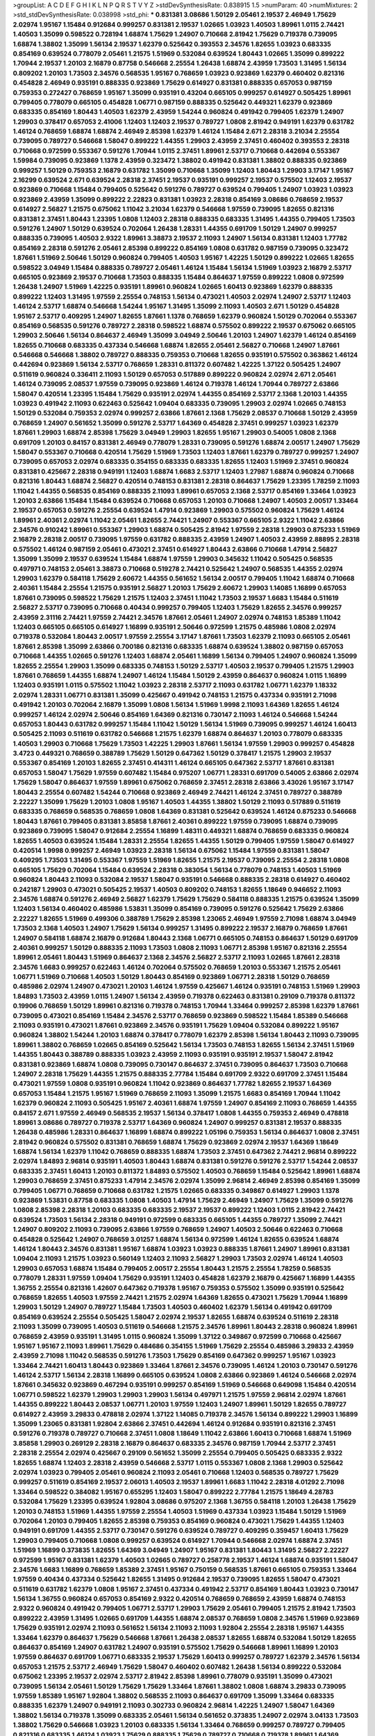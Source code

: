 >groupList:
A C D E F G H I K L
N P Q R S T V Y Z 
>stdDevSynthesisRate:
0.838915 1.5 
>numParam:
40
>numMixtures:
2
>std_stdDevSynthesisRate:
0.038998
>std_phi:
***
0.831381 3.08686 1.50129 2.05461 2.19537 2.46949 1.75629 2.02974 1.95167 1.15484
0.912684 0.999257 0.831381 2.19537 1.02665 1.03923 1.40503 1.89961 1.0115 2.74421
1.40503 1.35099 0.598522 0.728194 1.68874 1.75629 1.24907 0.710668 2.81942 1.75629
0.719378 0.739095 1.68874 1.38802 1.35099 1.56134 2.19537 1.62379 0.525642 0.393553
2.34576 1.82655 1.03923 0.683335 0.854169 0.639524 0.778079 2.05461 1.21575 1.51969
0.532084 0.639524 1.80443 1.02665 1.35099 0.899222 1.70944 2.19537 1.20103 2.16879
0.87758 0.546668 2.25554 1.26438 1.68874 2.43959 1.73503 1.31495 1.56134 0.809202
1.20103 1.73503 2.34576 0.568535 1.95167 0.768659 1.03923 0.923869 1.62379 0.460402
0.821316 0.454828 2.46949 0.935191 0.888335 0.923869 1.75629 0.614927 0.831381 0.888335
0.657053 0.987159 0.759353 0.272427 0.768659 1.95167 1.35099 0.935191 0.43204 0.665105
0.999257 0.614927 0.505425 1.89961 0.799405 0.778079 0.665105 0.454828 1.06771 0.987159
0.888335 0.525642 0.449321 1.62379 0.923869 0.683335 0.854169 1.80443 1.40503 1.62379
2.43959 1.54244 0.960824 0.491942 0.799405 1.62379 1.24907 1.29903 0.378417 0.657053
2.41006 1.12403 1.12403 2.19537 0.789727 1.0808 2.81942 0.949191 1.62379 0.631782
1.46124 0.768659 1.68874 1.68874 2.46949 2.85398 1.62379 1.46124 1.15484 2.671
2.28318 3.21034 2.25554 0.739095 0.789727 0.546668 1.58047 0.899222 1.44355 1.29903
2.43959 2.37451 0.460402 0.393553 2.28318 0.710668 0.972599 0.553367 0.591276 1.70944
1.0115 2.37451 1.89961 2.53717 0.710668 0.442694 0.553367 1.59984 0.739095 0.923869
1.1378 2.43959 0.323472 1.38802 0.491942 0.831381 1.38802 0.888335 0.923869 0.999257
1.50129 0.759353 2.16879 0.631782 1.35099 0.710668 1.35099 1.12403 1.80443 1.29903
3.17147 1.95167 2.16299 0.639524 2.671 0.639524 2.28318 2.37451 2.19537 0.935191
0.999257 2.19537 0.575502 1.12403 2.19537 0.923869 0.710668 1.15484 0.799405 0.525642
0.591276 0.789727 0.639524 0.799405 1.24907 1.03923 1.03923 0.923869 2.43959 1.35099
0.899222 2.22823 0.831381 1.03923 2.28318 0.854169 3.08686 0.768659 2.19537 0.614927
2.56827 1.21575 0.675062 1.11042 3.21034 1.62379 0.546668 1.97559 0.739095 1.82655
0.821316 0.831381 2.37451 1.80443 1.23395 1.0808 1.12403 2.28318 0.888335 0.683335
1.31495 1.44355 0.799405 1.73503 0.591276 1.24907 1.50129 0.639524 0.702064 1.26438
1.28331 1.44355 0.691709 1.50129 1.24907 0.999257 0.888335 0.739095 1.40503 2.9322
1.89961 3.38873 2.19537 2.11093 1.24907 1.56134 0.831381 1.12403 1.77782 0.854169
2.28318 0.591276 2.05461 2.85398 0.899222 0.854169 1.0808 0.631782 0.987159 0.739095
0.323472 1.87661 1.51969 2.50646 1.50129 0.960824 0.799405 1.40503 1.95167 1.42225
1.50129 0.899222 1.02665 1.82655 0.598522 3.04949 1.15484 0.888335 0.789727 2.05461
1.46124 1.15484 1.56134 1.51969 1.03923 2.16879 2.53717 0.665105 0.923869 2.19537
0.710668 1.73503 0.888335 1.15484 0.864637 1.97559 0.899222 1.0808 0.972599 1.26438
1.24907 1.51969 1.42225 0.935191 1.89961 0.960824 1.02665 1.60413 0.923869 1.62379
0.888335 0.899222 1.12403 1.31495 1.97559 2.25554 0.748153 1.56134 0.473021 1.40503
2.02974 1.24907 2.53717 1.12403 1.46124 2.53717 1.68874 0.546668 1.54244 1.95167
1.31495 1.35099 2.11093 1.40503 2.671 1.50129 0.454828 1.95167 2.53717 0.409295
1.24907 1.82655 1.87661 1.1378 0.768659 1.62379 0.960824 1.50129 0.702064 0.553367
0.854169 0.568535 0.591276 0.789727 2.28318 0.598522 1.68874 0.575502 0.899222 2.19537
0.675062 0.665105 1.29903 2.50646 1.56134 0.864637 2.46949 1.35099 3.04949 2.50646
1.20103 1.24907 1.62379 1.46124 0.854169 1.82655 0.710668 0.683335 0.437334 0.546668
1.68874 1.82655 2.05461 2.56827 0.710668 1.24907 1.87661 0.546668 0.546668 1.38802
0.789727 0.888335 0.759353 0.710668 1.82655 0.935191 0.575502 0.363862 1.46124 0.442694
0.923869 1.56134 2.53717 0.768659 1.28331 0.811372 0.607482 1.42225 1.37122 0.505425
1.24907 0.511619 0.960824 0.336411 2.11093 1.50129 0.657053 0.517889 0.899222 0.960824
2.02974 2.671 2.05461 1.46124 0.739095 2.08537 1.97559 0.739095 0.923869 1.46124
0.719378 1.46124 1.70944 0.789727 2.63866 1.58047 0.420514 1.23395 1.15484 1.75629
0.935191 2.02974 1.44355 0.854169 2.53717 2.1368 1.20103 1.44355 1.03923 0.491942
2.11093 0.622463 0.525642 1.09404 0.683335 0.739095 1.29903 2.02974 1.02665 0.748153
1.50129 0.532084 0.759353 2.02974 0.999257 2.63866 1.87661 2.1368 1.75629 2.08537
0.710668 1.50129 2.43959 0.768659 1.24907 0.561652 1.35099 0.591276 2.53717 1.64369
0.454828 2.37451 0.999257 1.03923 1.62379 1.87661 1.29903 1.68874 2.85398 1.75629
3.04949 1.29903 1.82655 1.95167 1.29903 0.54005 1.0808 2.1368 0.691709 1.20103
0.84157 0.831381 2.46949 0.778079 1.28331 0.739095 0.591276 1.68874 2.00517 1.24907
1.75629 1.58047 0.553367 0.710668 0.420514 1.75629 1.51969 1.73503 1.12403 1.87661
1.62379 0.789727 0.999257 1.24907 0.739095 0.657053 2.02974 0.683335 0.354155 0.683335
0.683335 1.82655 1.12403 1.51969 2.37451 0.960824 0.831381 0.425667 2.28318 0.949191
1.12403 1.68874 1.6683 2.53717 1.12403 1.27987 1.68874 0.960824 0.710668 0.821316
1.80443 1.68874 2.56827 0.420514 0.748153 0.831381 2.28318 0.864637 1.75629 1.23395
1.78259 2.11093 1.11042 1.44355 0.568535 0.854169 0.888335 2.11093 1.89961 0.657053
2.1368 2.53717 0.854169 1.33464 1.03923 1.20103 2.63866 1.15484 1.15484 0.639524
0.710668 0.657053 1.20103 0.710668 1.24907 1.40503 2.00517 1.33464 2.19537 0.657053
0.591276 2.25554 0.639524 1.47914 0.923869 1.29903 0.575502 0.960824 1.75629 1.46124
1.89961 2.40361 2.02974 1.11042 2.05461 1.82655 2.74421 1.24907 0.553367 0.665105
2.9322 1.11042 2.63866 2.34576 0.910242 1.89961 0.553367 1.29903 1.68874 0.505425
2.81942 1.97559 2.28318 1.29903 0.875233 1.51969 2.16879 2.28318 2.00517 0.739095
1.97559 0.631782 0.888335 2.43959 1.24907 1.40503 2.43959 2.88895 2.28318 0.575502
1.46124 0.987159 2.05461 0.473021 2.37451 0.614927 1.80443 2.63866 0.710668 1.47914
2.56827 1.35099 1.35099 2.19537 0.639524 1.15484 1.68874 1.97559 1.29903 0.345632
1.11042 0.505425 0.568535 0.497971 0.748153 2.05461 3.38873 0.710668 0.519278 2.74421
0.525642 1.24907 0.568535 1.44355 2.02974 1.29903 1.62379 0.584118 1.75629 2.60672
1.44355 0.561652 1.56134 2.00517 0.799405 1.11042 1.68874 0.710668 2.40361 1.15484
2.25554 1.21575 0.935191 2.56827 1.20103 1.75629 2.60672 1.29903 1.14085 1.16899
0.657053 1.87661 0.739095 0.598522 1.75629 1.21575 1.12403 2.37451 1.11042 1.73503
2.19537 1.6683 1.15484 0.511619 2.56827 2.53717 0.739095 0.710668 0.40434 0.999257
0.799405 1.12403 1.75629 1.82655 2.34576 0.999257 2.43959 2.31116 2.74421 1.97559
2.74421 2.34576 1.87661 2.05461 1.24907 2.02974 0.748153 1.85389 1.11042 1.12403
0.665105 0.665105 0.614927 1.16899 0.935191 2.50646 0.972599 1.21575 0.485986 1.0808
2.02974 0.719378 0.532084 1.80443 2.00517 1.97559 2.25554 3.17147 1.87661 1.73503
1.62379 2.11093 0.665105 2.05461 1.87661 2.85398 1.35099 2.63866 0.700186 0.821316
0.683335 1.68874 0.639524 1.38802 0.987159 0.657053 0.710668 1.44355 1.02665 0.591276
1.12403 1.68874 2.05461 1.16899 1.56134 0.799405 1.24907 0.960824 1.35099 1.82655
2.25554 1.29903 1.35099 0.683335 0.748153 1.50129 2.53717 1.40503 2.19537 0.799405
1.21575 1.29903 1.87661 0.768659 1.44355 1.68874 1.24907 1.46124 1.15484 1.50129
2.43959 0.864637 0.960824 1.0115 1.16899 1.12403 0.935191 1.0115 0.575502 1.11042
1.03923 2.28318 2.53717 2.11093 0.631782 1.06771 1.62379 1.18332 2.02974 1.28331
1.06771 0.831381 1.35099 0.425667 0.491942 0.748153 1.21575 0.437334 0.935191 2.71098
0.491942 1.20103 0.702064 2.16879 1.35099 1.0808 1.56134 1.51969 1.9998 2.11093
1.64369 1.82655 1.46124 0.999257 1.46124 2.02974 2.50646 0.854169 1.64369 0.821316
0.730147 2.11093 1.46124 0.546668 1.54244 0.657053 1.80443 0.631782 0.999257 1.15484
1.11042 1.50129 1.56134 1.51969 0.739095 0.999257 1.46124 1.60413 0.505425 2.11093
0.511619 0.631782 0.546668 1.21575 1.62379 1.68874 0.864637 1.20103 0.778079 0.683335
1.40503 1.29903 0.710668 1.75629 1.73503 1.42225 1.29903 1.87661 1.56134 1.97559
1.29903 0.999257 0.454828 3.4723 0.449321 0.768659 0.388789 1.75629 1.50129 0.647362
1.50129 0.378417 1.21575 1.29903 2.19537 0.553367 0.854169 1.20103 1.82655 2.37451
0.414311 1.46124 0.665105 0.647362 2.53717 1.87661 0.831381 0.657053 1.58047 1.75629
1.97559 0.607482 1.15484 0.975207 1.06771 1.28331 0.691709 0.54005 2.63866 2.02974
1.75629 1.58047 0.864637 1.97559 1.89961 0.675062 0.768659 2.37451 2.28318 2.63866
3.43026 1.95167 3.17147 1.80443 2.25554 0.607482 1.54244 0.710668 0.923869 2.46949
2.74421 1.46124 2.37451 0.789727 0.388789 2.22227 1.35099 1.75629 1.20103 1.0808
1.95167 1.40503 1.44355 1.38802 1.50129 2.11093 0.517889 0.511619 0.683335 0.768659
0.568535 0.768659 1.0808 1.64369 0.831381 0.525642 0.639524 1.46124 0.875233 0.546668
1.80443 1.87661 0.799405 0.831381 3.85858 1.87661 2.40361 0.899222 1.97559 0.739095
1.68874 0.739095 0.923869 0.739095 1.58047 0.912684 2.25554 1.16899 1.48311 0.449321
1.68874 0.768659 0.683335 0.960824 1.82655 1.40503 0.639524 1.15484 1.28331 2.25554
1.82655 1.44355 1.50129 0.799405 1.97559 1.58047 0.614927 0.420514 1.9998 0.999257
2.46949 1.03923 2.28318 1.56134 0.675062 1.15484 1.97559 0.831381 1.58047 0.409295
1.73503 1.31495 0.553367 1.97559 1.51969 1.82655 1.21575 2.19537 0.739095 2.25554
2.28318 1.0808 0.665105 1.75629 0.702064 1.15484 0.639524 2.28318 0.383054 1.56134
0.778079 0.748153 1.40503 1.51969 0.960824 1.80443 2.11093 0.532084 2.19537 1.58047
0.935191 0.546668 0.888335 2.28318 0.614927 0.460402 0.242187 1.29903 0.473021 0.505425
2.19537 1.40503 0.809202 0.748153 1.82655 1.18649 0.946652 2.11093 2.34576 1.68874
0.591276 2.46949 2.56827 1.62379 1.75629 1.75629 0.584118 0.888335 1.21575 0.639524
1.35099 1.12403 1.56134 0.460402 0.485986 1.53831 1.35099 0.854169 0.739095 0.591276
0.525642 1.75629 2.63866 2.22227 1.82655 1.51969 0.499306 0.388789 1.75629 2.85398
1.23065 2.46949 1.97559 2.71098 1.68874 3.04949 1.73503 2.1368 1.40503 1.24907
1.75629 1.56134 0.999257 1.31495 0.899222 2.19537 2.16879 0.768659 1.87661 1.24907
0.584118 1.68874 2.16879 0.912684 1.80443 2.1368 1.06771 0.665105 0.748153 0.864637
1.50129 0.691709 2.40361 0.999257 1.50129 0.888335 2.11093 1.73503 1.0808 2.11093
1.06771 2.85398 1.95167 0.821316 2.25554 1.89961 2.05461 1.80443 1.51969 0.864637
2.1368 2.34576 2.56827 2.53717 2.11093 1.02665 1.87661 2.28318 2.34576 1.6683
0.999257 0.622463 1.46124 0.702064 0.575502 0.768659 1.20103 0.553367 1.21575 2.05461
1.06771 1.51969 0.710668 1.40503 1.50129 1.80443 0.854169 0.923869 1.06771 2.28318
1.50129 0.768659 0.485986 2.02974 1.24907 0.473021 1.20103 1.46124 1.97559 0.425667
1.46124 0.935191 0.748153 1.51969 1.29903 1.84893 1.73503 2.43959 1.0115 1.24907
1.56134 2.43959 0.719378 0.622463 0.831381 0.29109 0.719378 0.811372 0.19906 0.768659
1.50129 1.89961 0.821316 0.719378 0.748153 1.70944 1.33464 0.999257 2.85398 1.62379
1.87661 0.739095 0.473021 0.854169 1.15484 2.34576 2.53717 0.768659 0.923869 0.598522
1.15484 1.85389 0.546668 2.11093 0.935191 0.473021 1.87661 0.923869 2.34576 0.935191
1.75629 1.09404 0.532084 0.899222 1.95167 0.960824 1.38802 1.54244 1.20103 1.68874
0.378417 0.778079 1.62379 2.85398 1.56134 1.80443 2.11093 0.739095 1.89961 1.38802
0.768659 1.02665 0.854169 0.525642 1.56134 1.73503 0.748153 1.82655 1.56134 2.37451
1.51969 1.44355 1.80443 0.388789 0.888335 1.03923 2.43959 2.11093 0.935191 0.935191
2.19537 1.58047 2.81942 0.831381 0.923869 1.68874 1.0808 0.739095 0.730147 0.864637
2.37451 0.739095 0.864637 1.73503 0.710668 1.24907 2.28318 1.75629 1.44355 1.21575
0.888335 2.77784 1.15484 0.691709 2.9322 0.691709 2.37451 1.15484 0.473021 1.97559
1.0808 0.935191 0.960824 1.11042 0.923869 0.864637 1.77782 1.82655 2.19537 1.64369
0.657053 1.15484 1.21575 1.95167 1.51969 0.768659 2.11093 1.35099 1.21575 1.6683
0.854169 1.70944 1.11042 1.62379 0.960824 2.11093 0.505425 1.95167 2.40361 1.68874
1.97559 1.24907 0.854169 2.11093 0.768659 1.44355 0.84157 2.671 1.97559 2.46949
0.568535 2.19537 1.56134 0.378417 1.0808 1.44355 0.759353 2.46949 0.478818 1.89961
3.08686 0.789727 0.719378 2.53717 1.64369 0.960824 1.24907 0.999257 0.831381 2.19537
0.888335 1.26438 0.485986 1.28331 0.864637 1.16899 1.68874 0.899222 1.05196 0.759353
1.56134 0.864637 1.0808 2.37451 2.81942 0.960824 0.575502 0.831381 0.768659 1.68874
1.75629 0.923869 2.02974 2.19537 1.64369 1.18649 1.68874 1.56134 1.62379 1.11042
0.768659 0.888335 1.68874 1.73503 2.37451 0.647362 2.74421 2.96814 0.899222 2.02974
1.84893 2.96814 0.935191 1.40503 1.80443 1.68874 0.831381 0.591276 0.591276 2.53717
1.54244 2.08537 0.683335 2.37451 1.60413 1.20103 0.811372 1.84893 0.575502 1.40503
0.768659 1.15484 0.525642 1.89961 1.68874 1.29903 0.768659 2.37451 0.875233 1.47914
2.34576 2.02974 1.35099 2.96814 2.46949 2.85398 0.854169 1.35099 0.799405 1.06771
0.768659 0.710668 0.631782 1.21575 1.02665 0.683335 0.349867 0.614927 1.29903 1.1378
0.923869 1.53831 0.87758 0.683335 1.0808 1.40503 1.47914 1.75629 2.46949 1.24907
1.75629 1.35099 0.591276 1.0808 2.85398 2.28318 1.20103 0.683335 0.683335 2.19537
2.19537 0.899222 1.12403 1.0115 2.81942 2.74421 0.639524 1.73503 1.56134 2.28318
0.949191 0.972599 0.683335 0.665105 1.44355 0.789727 1.35099 2.74421 1.24907 0.809202
2.11093 0.739095 2.63866 1.97559 0.768659 1.24907 1.40503 2.50646 0.622463 0.710668
0.454828 0.525642 1.24907 0.768659 3.01257 1.68874 1.56134 0.972599 1.46124 1.82655
0.639524 1.68874 1.46124 1.80443 2.34576 0.831381 1.95167 1.68874 1.03923 1.03923
0.888335 1.87661 1.24907 1.89961 0.831381 1.09404 2.11093 1.21575 1.03923 0.560149
1.12403 2.11093 2.56827 1.29903 1.73503 2.02974 1.46124 1.40503 1.29903 0.657053
1.68874 1.15484 0.799405 2.00517 2.25554 1.80443 1.21575 2.25554 1.78259 0.568535
0.778079 1.28331 1.97559 1.09404 1.75629 0.935191 1.12403 0.454828 1.62379 2.16879
0.425667 1.16899 1.44355 1.36755 2.25554 0.821316 1.42607 0.647362 0.719378 1.95167
0.759353 0.575502 1.35099 0.935191 0.525642 0.768659 1.82655 1.40503 1.97559 2.74421
1.21575 2.02974 1.64369 1.82655 0.473021 1.75629 1.70944 1.16899 1.29903 1.50129
1.24907 0.789727 1.15484 1.73503 1.40503 0.460402 1.62379 1.56134 0.491942 0.691709
0.854169 0.639524 2.25554 0.505425 1.58047 2.02974 2.19537 1.82655 1.68874 0.639524
0.511619 2.28318 2.11093 1.35099 0.739095 1.40503 0.511619 0.546668 1.21575 2.34576
1.89961 1.80443 2.28318 0.960824 1.89961 0.768659 2.43959 0.935191 1.31495 1.0115
0.960824 1.35099 1.37122 0.349867 0.972599 0.710668 0.425667 1.95167 1.95167 2.11093
1.89961 1.75629 0.484686 0.354155 1.51969 1.75629 2.25554 0.485986 3.29833 2.43959
2.43959 2.71098 1.11042 0.568535 0.591276 1.73503 1.75629 0.854169 0.647362 0.999257
1.95167 1.03923 1.33464 2.74421 1.60413 1.80443 0.923869 1.33464 1.87661 2.34576
0.739095 1.46124 1.20103 0.730147 0.591276 1.46124 2.53717 1.56134 2.28318 1.16899
0.665105 0.639524 1.0808 2.63866 0.923869 1.46124 0.546668 2.02974 1.87661 0.345632
0.923869 0.467294 0.935191 0.999257 0.854169 1.51969 0.546668 0.649098 1.15484 0.420514
1.06771 0.598522 1.62379 1.29903 1.29903 1.29903 1.56134 0.497971 1.21575 1.97559
2.96814 2.02974 1.87661 1.44355 0.899222 1.80443 2.08537 1.06771 1.20103 1.97559
1.12403 1.24907 1.89961 1.50129 1.82655 0.789727 0.614927 2.43959 3.29833 0.478818
2.02974 1.37122 1.14085 0.719378 2.34576 1.56134 0.899222 1.29903 1.16899 1.35099
1.23065 0.831381 1.92804 2.63866 2.37451 0.442694 1.46124 0.912684 0.935191 0.821316
2.37451 0.591276 0.719378 0.789727 0.710668 2.37451 1.0808 1.18649 1.11042 2.63866
1.60413 0.710668 1.68874 1.51969 3.85858 1.29903 0.269129 2.28318 2.16879 0.864637
0.683335 2.34576 0.987159 1.70944 2.53717 2.37451 2.28318 2.25554 2.02974 0.425667
0.29109 0.561652 1.35099 2.25554 0.799405 0.505425 0.683335 2.9322 1.82655 1.68874
1.12403 2.28318 2.43959 0.546668 2.53717 1.0115 0.553367 1.0808 2.1368 1.29903
0.525642 2.02974 1.03923 0.799405 2.05461 0.960824 2.11093 2.05461 0.710668 1.12403
0.568535 0.789727 1.75629 0.999257 0.511619 0.854169 2.19537 2.06013 1.40503 2.19537
1.89961 1.6683 1.11042 2.28318 4.01292 2.71098 1.33464 0.598522 0.384082 1.95167
0.655295 1.12403 1.58047 0.899222 2.77784 1.21575 1.18649 4.28783 0.532084 1.75629
1.23395 0.639524 1.92804 3.08686 0.975207 2.1368 1.36755 0.584118 1.20103 1.26438
1.75629 1.20103 0.748153 1.51969 1.44355 1.97559 2.25554 1.40503 1.51969 0.437334
1.03923 1.15484 1.50129 1.51969 0.702064 1.20103 0.799405 1.82655 2.85398 0.759353
0.854169 0.960824 0.473021 1.75629 1.44355 1.12403 0.949191 0.691709 1.44355 2.53717
0.730147 0.591276 0.639524 0.789727 0.409295 0.359457 1.60413 1.75629 1.29903 0.799405
0.710668 1.0808 0.999257 0.639524 0.614927 1.70944 0.546668 2.02974 1.68874 2.37451
1.51969 1.16899 0.373835 1.82655 1.64369 3.04949 1.24907 1.95167 0.831381 1.80443
1.31495 2.56827 2.22227 0.972599 1.95167 0.831381 1.62379 1.40503 1.02665 0.789727
0.258778 2.19537 1.46124 1.68874 0.935191 1.58047 2.34576 1.6683 1.16899 0.768659
1.85389 2.37451 1.95167 0.750159 0.568535 1.87661 0.665105 0.759353 1.33464 1.97559
0.40434 0.437334 0.525642 1.82655 1.31495 0.912684 2.19537 0.739095 1.82655 1.58047
0.473021 0.511619 0.631782 1.62379 1.0808 1.95167 2.37451 0.437334 0.491942 2.53717
0.854169 1.80443 1.03923 0.730147 1.56134 1.36755 0.960824 0.657053 0.854169 2.9322
0.420514 0.768659 0.768659 2.43959 1.68874 0.748153 2.9322 0.960824 0.491942 0.799405
1.06771 2.53717 1.29903 1.75629 2.05461 0.799405 1.21575 2.81942 1.73503 0.899222
2.43959 1.31495 1.02665 0.691709 1.44355 1.68874 2.08537 0.768659 1.0808 2.34576
1.51969 0.923869 1.75629 0.935191 2.02974 2.11093 0.561652 1.56134 2.11093 2.11093
1.92804 2.25554 2.28318 1.95167 1.44355 1.33464 1.62379 0.864637 1.75629 0.546668
1.87661 1.26438 2.08537 1.82655 1.68874 0.532084 1.50129 1.82655 0.864637 0.854169
1.24907 0.631782 1.24907 0.935191 0.575502 1.75629 0.546668 1.89961 1.16899 1.20103
1.97559 0.864637 0.691709 1.06771 0.683335 2.19537 1.75629 1.60413 0.999257 0.789727
1.62379 2.34576 1.56134 0.657053 1.21575 2.53717 2.46949 1.75629 1.58047 0.460402
0.607482 1.26438 1.56134 0.899222 0.532084 0.675062 1.23395 2.19537 2.02974 2.53717
2.81942 2.85398 1.89961 0.778079 0.935191 1.35099 0.473021 0.739095 1.56134 2.05461
1.50129 1.75629 1.75629 1.33464 1.87661 1.38802 1.0808 1.68874 3.29833 0.739095
1.97559 1.85389 1.95167 1.92804 1.38802 0.568535 2.11093 0.864637 0.691709 1.35099
1.33464 0.683335 0.888335 1.62379 1.24907 0.949191 2.11093 0.302733 0.960824 2.96814
1.42225 1.24907 1.58047 1.64369 1.38802 1.56134 0.719378 1.35099 0.683335 2.05461
1.56134 0.561652 0.373835 1.24907 2.02974 3.04133 1.73503 1.38802 1.75629 0.546668
1.03923 1.20103 0.683335 1.56134 1.33464 0.768659 0.999257 0.789727 0.799405 0.821316
0.683335 1.46124 1.03923 1.75629 0.888335 1.75629 0.789727 0.710668 0.719378 1.89961
1.64369 1.0808 1.46124 1.89961 2.71098 2.34576 1.82655 0.799405 1.0808 2.11093
2.56827 0.568535 1.0808 2.63866 0.843827 1.11042 0.768659 1.31495 2.08537 1.03923
0.864637 1.6683 2.37451 1.44355 1.03923 1.0808 2.19537 0.683335 1.26438 1.26438
2.28318 2.37451 0.972599 0.393553 1.15484 1.40503 1.77782 2.43959 1.51969 1.82655
0.532084 0.639524 1.20103 1.97559 2.11093 1.31495 1.48311 1.29903 1.75629 0.831381
2.56827 0.831381 1.62379 1.47914 0.888335 0.888335 2.02974 1.24907 2.16879 2.16879
0.525642 1.87661 0.614927 0.960824 0.821316 0.607482 1.82655 1.03923 1.29903 1.24907
2.02974 1.97559 1.51969 0.831381 1.97559 3.76571 1.70944 2.19537 3.61119 0.675062
1.46124 0.809202 0.673256 1.95167 0.649098 1.20103 1.68874 0.647362 0.657053 0.972599
0.584118 0.748153 1.20103 0.639524 1.29903 1.21575 0.972599 2.37451 0.768659 0.683335
0.768659 1.15484 1.58047 1.26438 1.47914 1.35099 0.972599 1.46124 2.11093 1.89961
0.657053 1.37122 1.28331 2.1368 0.639524 0.935191 2.28318 0.972599 1.0808 1.58047
1.02665 1.97559 0.665105 0.923869 1.0115 0.854169 1.80443 2.50646 2.11093 1.12403
0.799405 2.16879 2.1368 1.95167 0.639524 0.491942 1.11042 0.378417 0.748153 0.546668
1.68874 1.51969 0.691709 0.739095 2.74421 1.29903 1.51969 1.68874 1.36755 1.75629
0.935191 1.28331 1.97559 0.665105 1.80443 0.768659 1.29903 1.42225 1.6683 2.53717
0.972599 0.323472 1.75629 2.37451 1.82655 0.485986 1.89961 0.614927 2.11093 0.899222
0.230052 0.935191 1.31495 0.789727 0.972599 0.972599 1.35099 0.960824 1.31495 1.28331
0.710668 0.888335 2.28318 0.388789 1.58047 0.657053 0.748153 0.40434 1.06771 2.02974
2.63866 1.11042 2.34576 1.87661 1.56134 0.614927 1.95167 1.33464 2.11093 2.11093
1.54244 0.332338 1.21575 1.26438 1.16899 2.46949 1.89961 0.519278 0.414311 0.473021
1.46124 0.639524 0.923869 1.11042 1.05196 1.51969 2.43959 0.568535 1.31495 0.719378
0.768659 0.710668 2.96814 3.25839 2.25554 2.11093 1.26438 0.485986 0.505425 1.0808
2.08537 0.923869 0.631782 1.50129 2.34576 1.82655 3.04949 1.95167 2.19537 2.19537
1.50129 1.62379 2.11093 1.64369 0.349867 0.657053 1.62379 0.546668 0.888335 1.58047
0.999257 0.631782 0.511619 0.368321 1.80443 1.48311 0.912684 1.95167 1.31495 0.799405
1.97559 1.50129 1.11042 1.82655 1.51969 1.64369 1.02665 1.24907 0.935191 3.08686
1.56134 1.77782 1.97559 1.0115 0.768659 0.568535 0.739095 1.80443 1.6683 0.393553
1.12403 0.40434 0.864637 0.460402 0.854169 1.87661 1.87661 2.19537 1.0115 1.40503
0.960824 0.899222 0.485986 0.768659 1.50129 1.33464 0.538605 0.999257 1.21575 0.972599
1.16899 3.04949 1.16899 0.691709 1.95167 1.75629 0.899222 1.29903 2.81942 2.46949
0.888335 2.63866 0.647362 1.62379 1.20103 1.75629 1.16899 0.831381 0.999257 1.75629
1.58047 0.710668 0.789727 1.35099 2.41006 0.831381 2.43959 1.35099 1.75629 1.87661
0.691709 1.11042 1.95167 0.999257 1.03923 0.710668 1.68874 1.62379 0.584118 1.75629
2.11093 0.799405 1.56134 2.28318 1.28331 1.89961 1.56134 0.748153 1.14085 1.56134
1.54244 1.62379 0.622463 2.19537 1.1378 0.373835 2.88895 0.639524 1.9998 0.473021
2.28318 0.491942 1.12403 0.614927 2.19537 0.799405 0.691709 0.84157 0.420514 1.29903
0.598522 1.62379 0.511619 0.799405 1.0808 3.08686 1.89961 0.473021 1.75629 1.95167
1.12403 1.06771 2.19537 1.75629 1.15484 3.52428 2.28318 2.25554 2.1368 0.831381
0.691709 0.831381 1.0115 2.1368 0.935191 0.336411 0.485986 1.44355 1.87661 1.09698
0.631782 0.639524 1.12403 0.584118 1.20103 0.799405 0.864637 2.25554 0.639524 2.16879
1.56134 0.821316 1.82655 2.43959 1.31495 2.02974 0.831381 1.03923 1.29903 2.11093
0.485986 1.11042 1.60413 1.26438 2.34576 0.972599 1.87661 1.58047 1.89961 2.53717
1.68874 0.388789 1.97559 0.657053 0.442694 0.283324 2.02974 1.16899 0.888335 1.62379
0.821316 2.53717 1.03923 1.35099 0.778079 1.40503 1.0808 1.95167 1.56134 1.38802
1.68874 1.75629 0.40434 1.84893 2.43959 1.54244 1.56134 2.19537 1.75629 0.831381
2.02974 1.16899 2.53717 1.82655 2.05461 0.935191 2.9322 1.87661 1.97559 1.62379
2.19537 0.831381 1.21575 1.44355 1.82655 0.748153 2.02974 1.24907 1.29903 0.473021
1.68874 1.21575 1.35099 1.12403 1.03923 1.03923 1.50129 2.25554 1.87661 1.0808
1.09698 1.46124 1.87661 2.25554 0.821316 0.778079 0.923869 0.972599 1.29903 0.768659
1.11042 0.831381 0.789727 1.15484 2.11093 1.38802 0.388789 0.84157 0.923869 0.899222
1.92289 1.11042 0.821316 2.37451 1.26438 0.999257 0.923869 1.77782 1.68874 1.68874
0.799405 1.28331 2.25554 1.46124 2.28318 1.0115 0.491942 2.85398 2.53717 1.95167
0.864637 0.768659 2.74421 1.82655 0.719378 1.82655 2.43959 0.888335 0.799405 1.95167
0.864637 1.60413 1.36755 2.22227 1.35099 1.03923 1.23065 0.242187 2.74421 2.34576
2.1368 1.82655 1.51969 0.473021 1.02665 1.50129 1.64369 0.702064 0.568535 1.82655
1.89961 1.03923 1.75629 0.799405 1.56134 1.80443 2.25554 1.62379 1.51969 1.12403
1.9998 1.75629 0.54005 2.11093 0.614927 1.75629 0.960824 1.0115 1.82655 1.40503
1.15484 0.657053 1.56134 1.15484 2.11093 1.35099 0.821316 2.19537 0.631782 2.56827
1.68874 1.21575 0.748153 0.553367 1.40503 0.972599 1.73503 0.584118 1.0808 1.62379
1.46124 1.95167 1.35099 0.710668 1.68874 1.26438 1.11042 1.11042 0.657053 2.1368
2.63866 2.1368 1.05196 1.35099 0.923869 1.80443 2.02974 2.53717 2.34576 0.999257
0.485986 0.999257 1.29903 0.888335 2.19537 0.864637 0.809202 0.960824 2.81942 0.799405
0.864637 0.683335 0.454828 0.710668 2.19537 0.363862 0.960824 2.02974 0.999257 0.710668
2.34576 1.06771 0.739095 1.58047 1.97559 2.34576 1.44355 1.56134 0.473021 0.485986
1.97559 1.21575 1.89961 1.03923 1.20103 2.46949 1.28331 1.95167 1.20103 2.671
0.799405 0.999257 0.888335 2.8967 1.36755 0.442694 2.85398 2.11093 0.960824 0.575502
0.972599 1.6683 0.591276 2.02974 2.53717 0.854169 0.710668 1.38802 2.00517 2.02974
1.82655 1.02665 1.14085 2.28318 2.37451 1.95167 0.485986 1.82655 1.58047 3.08686
1.64369 0.864637 1.68874 1.87661 0.789727 1.33464 0.923869 0.759353 1.21575 1.40503
1.12403 0.511619 0.532084 0.454828 2.19537 2.19537 0.899222 3.29833 0.665105 2.22823
0.987159 1.0808 2.11093 0.935191 1.97559 0.691709 2.34576 2.11093 0.768659 0.960824
1.03923 0.999257 0.683335 1.40503 0.831381 1.68874 0.987159 0.888335 1.38802 1.56134
1.51969 1.46124 1.80443 1.0115 0.999257 1.02665 0.960824 1.24907 0.511619 0.821316
0.491942 0.354155 0.591276 1.40503 2.02974 0.987159 0.393553 0.639524 1.95167 1.64369
0.454828 1.95167 1.24907 2.19537 1.89961 1.62379 1.6683 2.46949 1.44355 0.719378
1.58047 2.1368 1.20103 2.63866 1.82655 2.56827 0.287566 0.591276 0.739095 0.491942
0.568535 1.85389 1.24907 0.591276 1.68874 0.553367 1.95167 0.657053 1.11042 0.768659
1.64369 0.799405 0.437334 0.739095 1.68874 0.575502 2.96814 2.85398 1.62379 0.378417
2.19537 0.710668 0.739095 0.854169 1.24907 1.82655 2.05461 0.491942 0.864637 1.87661
0.553367 0.598522 2.28318 0.923869 1.84893 2.28318 0.591276 0.622463 1.97559 0.821316
0.864637 1.46124 2.71098 1.24907 1.40503 1.62379 1.50129 1.46124 1.06771 1.89961
0.888335 1.68874 0.719378 1.40503 0.854169 2.1368 1.0808 0.923869 0.683335 2.08537
2.63866 0.999257 2.56827 0.473021 0.899222 1.58047 2.34576 1.51969 0.591276 1.20103
2.53717 1.62379 2.11093 1.16899 1.12403 0.935191 2.02974 1.44355 1.15484 2.56827
1.20103 1.26438 2.22227 1.11042 2.02974 0.809202 1.38802 1.75629 0.768659 0.568535
1.33464 0.473021 1.29903 0.799405 0.665105 1.0808 2.11093 2.11093 0.568535 0.864637
1.0808 1.97559 1.40503 0.702064 0.525642 1.38802 3.29833 2.28318 1.82655 1.38802
0.888335 1.56134 1.62379 1.03923 0.87758 0.854169 0.960824 1.0808 0.607482 0.665105
2.11093 1.75629 2.05461 0.854169 0.553367 1.46124 1.80443 0.799405 2.53717 1.12403
0.899222 1.24907 2.11093 1.80443 0.923869 1.0808 1.75629 2.1368 0.888335 0.473021
1.62379 1.02665 0.999257 2.85398 1.87661 2.53717 2.08537 0.987159 1.03923 0.999257
0.598522 1.16899 1.80443 1.33464 0.399445 1.68874 0.987159 0.923869 0.467294 0.691709
2.16879 0.809202 0.505425 2.88895 0.899222 1.56134 2.11093 0.532084 4.28783 1.0808
1.58047 0.561652 0.710668 0.899222 0.607482 1.38802 0.409295 1.50129 0.449321 0.40434
2.53717 1.50129 1.40503 1.73503 0.673256 1.15484 1.97559 0.960824 1.51969 0.730147
1.02665 0.854169 0.683335 1.75629 0.532084 0.935191 1.0808 0.525642 0.420514 2.56827
1.62379 0.972599 1.89961 0.591276 1.75629 1.0808 1.89961 2.00517 1.80443 0.491942
2.02974 1.24907 0.691709 0.631782 1.75629 0.843827 2.28318 1.82655 1.0808 1.11042
0.987159 1.75629 0.739095 0.923869 0.591276 1.87661 0.363862 0.864637 2.96814 1.62379
1.35099 2.16879 1.97559 1.6683 0.831381 1.18649 0.999257 1.20103 0.739095 1.77782
1.21575 1.60413 2.28318 2.02974 0.639524 0.739095 2.63866 0.923869 1.51969 0.349867
1.38802 0.864637 1.28331 0.591276 1.40503 1.73503 2.11093 1.0808 2.46949 1.16899
0.393553 2.43959 1.82655 1.87661 1.75629 0.591276 0.546668 1.12403 2.11093 0.491942
0.614927 1.51969 1.0115 1.16899 1.16899 2.28318 0.505425 2.671 0.999257 1.35099
0.302733 1.29903 0.748153 0.420514 0.437334 2.19537 0.657053 1.11042 0.999257 1.21575
0.485986 1.11042 2.37451 0.972599 0.553367 1.26438 0.972599 2.19537 0.607482 0.748153
1.12403 0.960824 1.36755 0.854169 1.62379 1.47914 2.02974 1.15484 0.665105 1.38802
1.68874 0.614927 1.80443 1.73503 1.75629 2.74421 1.50129 1.95167 0.517889 0.799405
2.71098 0.614927 0.854169 1.77782 2.11093 2.25554 1.0808 0.999257 0.437334 0.975207
1.75629 1.87661 1.58047 0.311031 1.80443 2.96814 0.614927 1.29903 1.12403 1.0808
1.95167 0.657053 0.40434 1.95167 1.40503 1.26438 1.50129 1.38802 0.799405 1.35099
0.614927 0.854169 0.84157 2.53717 1.36755 0.821316 0.710668 1.35099 2.11093 1.6683
0.485986 0.999257 1.58047 0.831381 0.831381 2.74421 1.89961 1.33464 0.363862 1.51969
0.473021 1.20103 0.935191 0.665105 1.75629 0.425667 0.759353 0.598522 0.239255 0.473021
0.821316 1.75629 0.923869 1.40503 1.12403 1.95167 2.34576 1.05196 1.68874 0.525642
1.50129 1.03923 0.84157 2.96814 0.923869 1.75629 1.35099 1.16899 2.37451 1.97559
1.62379 1.58047 0.710668 1.75629 0.568535 1.12403 1.21575 1.87661 1.62379 0.799405
1.64369 0.748153 1.50129 1.12403 1.44355 1.68874 0.442694 3.08686 3.08686 0.999257
0.691709 0.864637 1.56134 0.789727 1.15484 0.739095 1.24907 0.546668 0.437334 1.03923
0.888335 0.657053 1.82655 0.683335 2.28318 0.864637 1.62379 1.12403 1.0808 0.946652
0.511619 0.683335 1.56134 0.831381 0.631782 2.02974 0.665105 1.68874 1.0808 0.999257
1.58047 0.935191 2.46949 0.999257 1.89961 1.51969 2.28318 1.64369 2.05461 1.26438
1.75629 1.38802 2.19537 0.864637 1.51969 1.82655 1.50129 0.546668 2.11093 3.21034
1.0808 2.34576 1.87661 1.60413 1.64369 1.97559 2.85398 0.442694 0.987159 2.28318
0.719378 1.75629 1.64369 0.864637 0.719378 0.910242 2.37451 0.511619 1.75629 2.81942
0.972599 1.0808 2.28318 2.53717 1.46124 0.949191 1.26438 0.854169 2.16879 0.710668
1.21901 1.26438 1.0808 1.03923 0.821316 2.53717 0.614927 0.821316 0.789727 1.87661
2.00517 0.923869 1.46124 1.56134 1.33464 1.35099 1.0808 0.899222 0.373835 1.24907
1.26438 1.20103 1.16899 1.03923 0.888335 2.28318 0.591276 0.700186 2.02974 0.831381
0.739095 0.831381 1.56134 1.03923 1.40503 0.935191 0.748153 1.24907 1.68874 1.15484
2.85398 1.29903 1.97559 1.82655 1.29903 2.37451 0.854169 0.591276 1.51969 0.647362
1.16899 2.16879 1.16899 0.631782 2.11093 1.35099 2.43959 1.51969 0.442694 0.987159
0.831381 1.06771 1.26438 0.864637 2.11093 2.1368 0.614927 0.899222 1.16899 2.71098
1.28331 0.591276 1.46124 1.15484 0.359457 1.89961 0.739095 1.20103 0.639524 0.831381
1.09404 1.38802 1.0808 1.29903 2.19537 0.960824 2.46949 1.12403 1.58047 1.75629
2.63866 2.28318 1.68874 1.50129 0.799405 0.553367 1.46124 1.15484 0.960824 0.768659
0.279894 1.0115 2.37451 1.15484 0.485986 1.12403 1.12403 2.02974 1.62379 1.87661
2.81942 1.75629 2.28318 0.999257 0.710668 0.821316 1.12403 0.359457 0.864637 0.809202
0.923869 1.82655 1.1378 2.74421 1.82655 1.64369 1.68874 1.56134 0.960824 0.821316
0.768659 1.97559 0.532084 1.03923 0.40434 0.864637 1.44355 1.35099 1.03923 0.710668
1.20103 1.80443 0.960824 1.12403 2.1368 1.20103 0.437334 0.614927 2.671 0.768659
0.546668 0.591276 1.03923 2.25554 1.46124 1.35099 2.28318 0.607482 0.691709 1.51969
0.854169 1.44355 0.960824 1.70944 0.622463 1.20103 2.19537 2.96814 0.739095 0.935191
0.631782 0.425667 0.546668 0.972599 0.499306 2.53717 2.1368 1.35099 2.74421 0.935191
0.987159 1.14085 0.923869 0.683335 0.665105 1.56134 0.923869 1.02665 0.912684 0.683335
1.97559 0.454828 2.19537 2.19537 2.02974 2.63866 0.657053 2.28318 1.73503 1.64369
1.95167 0.888335 0.657053 0.568535 0.831381 1.92289 2.85398 0.730147 2.11093 1.24907
1.42225 0.546668 0.730147 0.607482 1.11042 1.68874 0.568535 1.35099 1.95167 1.82655
0.710668 1.0115 0.591276 1.50129 0.591276 1.73503 2.25554 0.614927 2.16879 1.73503
0.511619 0.730147 1.20103 1.31495 0.665105 1.20103 1.0808 0.960824 0.719378 0.691709
0.84157 1.75629 1.70944 1.6683 1.64369 1.18649 0.505425 0.759353 1.12403 0.789727
1.21575 1.50129 1.20103 1.51969 0.561652 1.24907 2.19537 1.95167 1.77782 0.719378
1.50129 1.89961 1.6683 1.62379 0.43204 0.831381 0.768659 0.831381 1.35099 1.56134
1.24907 0.888335 0.949191 2.34576 2.53717 2.02974 1.38802 1.80443 1.73503 0.960824
2.43959 0.575502 1.23395 2.85398 1.97559 2.1368 0.639524 0.768659 1.80443 0.854169
1.46124 2.50646 1.64369 1.46124 2.11093 0.899222 0.584118 0.683335 1.12403 1.97559
0.999257 2.53717 1.58047 0.553367 0.831381 2.19537 0.923869 2.02974 0.568535 1.50129
0.546668 1.51969 1.31495 0.665105 2.34576 2.05461 1.42225 0.960824 0.437334 1.56134
1.97559 1.82655 0.768659 1.87661 0.553367 2.16879 1.0808 0.987159 1.70944 1.28331
0.799405 0.739095 2.63866 0.935191 0.831381 1.12403 1.75629 1.73503 2.22823 2.96814
2.56827 1.26438 2.02974 1.82655 2.02974 0.568535 0.935191 1.97559 2.11093 0.532084
1.64369 1.95167 0.923869 1.80443 0.923869 1.0808 1.58047 0.739095 1.46124 1.82655
1.51969 0.768659 1.18332 2.53717 1.35099 2.11093 0.710668 1.31495 2.08537 1.21575
1.15484 1.97559 0.831381 1.56134 1.50129 1.89961 1.70944 1.6683 0.999257 1.31495
0.710668 0.778079 0.999257 0.591276 1.44355 1.68874 1.38802 0.899222 0.864637 0.821316
2.02974 2.19537 2.71098 2.02974 1.95167 0.84157 2.25554 1.29903 2.46949 0.675062
0.591276 1.36755 2.08537 1.82655 0.546668 1.68874 0.584118 0.960824 1.62379 0.923869
0.40434 2.02974 1.16899 1.92289 0.831381 1.38802 1.87661 1.38802 1.0808 0.607482
1.51969 1.89961 0.683335 0.972599 2.02974 1.46124 0.778079 1.35099 0.415423 1.77782
0.683335 1.16899 2.02974 1.68874 0.511619 0.591276 2.25554 0.759353 0.831381 1.21575
0.960824 1.95167 1.03923 0.821316 1.40503 1.62379 0.748153 0.657053 1.80443 1.95167
1.0808 1.68874 0.665105 0.454828 1.35099 0.631782 0.854169 1.95167 1.56134 1.46124
1.97559 1.73503 1.87661 2.28318 1.28331 1.97559 1.20103 0.631782 1.89961 0.591276
1.15484 1.77782 2.19537 0.739095 0.591276 0.710668 0.505425 1.0808 1.15484 2.53717
0.546668 1.12403 1.68874 2.00517 0.505425 2.46949 1.89961 0.673256 0.864637 0.584118
1.15484 1.38802 1.15484 1.80443 1.15484 2.60672 1.6683 1.75629 0.987159 0.363862
0.821316 1.62379 2.19537 1.15484 1.97559 0.899222 2.63866 0.864637 1.44355 1.0808
0.639524 1.20103 1.29903 1.11042 1.33464 1.09698 1.15484 1.89961 2.05461 2.19537
0.768659 0.923869 2.34576 1.89961 1.68874 0.999257 2.9322 0.239255 2.1368 1.44355
0.923869 2.11093 1.60413 2.81942 0.388789 0.960824 1.58047 0.768659 0.43204 0.778079
0.299068 0.691709 0.363862 0.614927 0.511619 1.56134 2.37451 1.58047 0.778079 0.710668
2.1368 0.683335 1.26438 2.96814 0.575502 1.68874 1.21575 1.31495 2.11093 2.19537
0.768659 1.50129 1.12403 2.16879 1.24907 0.987159 1.44355 0.999257 1.11042 2.11093
0.683335 2.53717 1.97559 1.24907 2.05461 0.987159 0.999257 1.58047 0.702064 2.43959
0.591276 1.14085 0.899222 1.12403 1.26438 2.96814 2.02974 0.899222 1.24907 1.87661
1.80443 0.999257 1.87661 1.05196 0.546668 2.46949 1.50129 1.29903 0.789727 0.854169
1.20103 2.16879 0.546668 3.08686 1.40503 0.323472 1.82655 2.63866 0.373835 1.80443
0.875233 2.05461 1.51969 1.50129 2.16879 1.50129 1.95167 1.35099 0.888335 1.24907
1.50129 1.68874 1.62379 2.671 0.739095 0.665105 0.575502 3.33875 0.691709 0.538605
1.73503 0.999257 0.843827 0.568535 1.56134 0.987159 0.710668 0.591276 0.831381 0.778079
1.77782 1.38802 0.923869 0.960824 0.899222 1.44355 0.888335 0.491942 2.19537 1.24907
1.40503 2.05461 1.73503 1.73503 0.393553 1.44355 0.864637 0.739095 1.33464 0.960824
1.97559 0.739095 1.62379 0.809202 0.831381 0.683335 2.37451 0.821316 0.923869 1.29903
0.631782 0.778079 0.710668 1.23395 0.710668 0.287566 2.46949 2.19537 2.41006 0.454828
1.12403 1.24907 0.43204 0.821316 0.999257 0.972599 3.08686 2.19537 1.46124 0.987159
1.58047 1.82655 1.20103 0.910242 1.02665 1.05196 0.710668 1.12403 1.46124 1.95167
1.50129 1.89961 1.62379 1.12403 0.854169 2.02974 0.710668 0.449321 0.999257 1.70944
1.97559 0.799405 0.349867 0.430884 1.40503 1.95167 1.6683 0.649098 1.05196 0.748153
0.778079 1.11042 1.46124 0.923869 1.24907 1.35099 0.799405 0.665105 0.864637 2.81942
0.854169 1.62379 1.29903 1.50129 0.575502 2.05461 1.03923 1.75629 1.35099 1.12403
0.935191 2.19537 1.92804 0.987159 2.11093 1.46124 0.923869 1.75629 1.56134 0.960824
1.29903 1.03923 1.06771 1.35099 1.87661 1.56134 2.53717 2.22227 2.02974 1.68874
1.89961 0.789727 0.675062 0.614927 1.80443 0.960824 0.437334 1.6683 2.53717 0.499306
2.05461 0.546668 0.568535 1.12403 1.73503 0.631782 2.02974 1.95167 1.68874 1.26438
1.62379 1.31495 2.63866 1.56134 1.40503 1.16899 0.43204 2.1368 1.38802 1.42225
2.11093 0.960824 1.46124 1.46124 1.29903 0.799405 1.35099 0.739095 1.97559 1.50129
0.768659 0.683335 1.50129 0.789727 0.768659 1.29903 0.799405 1.6683 1.77782 0.960824
2.81942 1.95167 1.58047 1.15484 2.11093 0.899222 1.23395 1.03923 1.89961 0.553367
2.22227 2.53717 1.87661 1.0115 1.03923 0.719378 2.53717 1.20103 1.84893 0.854169
0.622463 0.864637 0.665105 1.02665 0.799405 1.40503 1.97559 1.0808 1.03923 0.683335
0.345632 0.999257 1.21575 2.11093 2.1368 1.87661 1.14085 1.06771 2.11093 0.336411
0.84157 0.739095 1.46124 1.21575 0.987159 1.97559 0.999257 0.388789 1.40503 1.40503
1.31495 1.87661 0.239255 2.02974 0.631782 2.63866 1.20103 1.82655 2.74421 1.26438
0.511619 0.525642 0.639524 1.64369 1.20103 1.35099 0.349867 1.89961 0.665105 0.710668
1.77782 0.657053 0.719378 1.35099 1.20103 1.75629 0.584118 0.683335 0.532084 0.511619
0.888335 1.71402 1.75629 2.28318 1.80443 1.46124 2.19537 1.12403 1.44355 2.02974
0.657053 3.04949 0.553367 1.64369 3.56747 2.37451 2.28318 0.665105 1.46124 0.505425
1.73503 1.0808 1.51969 2.43959 2.53717 0.525642 1.35099 2.11093 1.03923 1.29903
2.11093 2.11093 0.799405 1.44355 0.923869 0.639524 1.62379 1.24907 2.56827 2.02974
1.58047 1.16899 0.960824 0.739095 1.35099 2.43959 2.28318 1.87661 0.864637 1.56134
2.96814 0.831381 1.0115 0.888335 1.58047 0.748153 0.614927 0.454828 0.923869 1.50129
0.311031 1.20103 1.40503 1.33464 1.40503 1.75629 2.37451 1.40503 0.639524 0.912684
1.68874 1.82655 2.46949 0.561652 1.6683 1.50129 0.923869 2.11093 2.671 0.912684
1.68874 1.84893 1.24907 0.748153 1.21575 1.29903 1.97559 2.22227 1.73503 1.6683
1.58047 0.546668 2.96814 0.473021 0.505425 1.15484 1.48311 1.51969 0.675062 0.831381
1.6683 0.999257 1.16899 1.0808 0.425667 0.854169 2.60672 0.960824 2.25554 0.532084
1.15484 1.46124 1.73503 2.05461 0.607482 1.75629 1.89961 1.0808 0.591276 2.56827
1.02665 0.425667 2.59974 0.768659 1.75629 1.06771 1.68874 0.710668 0.854169 1.51969
1.58047 3.38873 1.0808 1.82655 1.75629 1.0808 1.80443 0.799405 2.671 1.89961
1.56134 1.58047 2.53717 1.06771 0.937699 2.43959 1.60413 1.87661 2.85398 0.999257
0.665105 2.02974 0.607482 0.665105 0.710668 0.888335 0.949191 2.19537 0.420514 0.864637
0.538605 2.37451 1.40503 1.44355 1.06771 1.24907 0.505425 2.77784 1.40503 0.719378
0.657053 0.768659 2.9322 1.18649 0.748153 1.92289 0.409295 1.36755 1.95167 1.95167
0.821316 1.70944 1.11042 1.09404 0.899222 1.56134 1.75629 1.95167 2.02974 0.691709
0.349867 0.854169 1.6683 0.935191 0.525642 1.46124 1.23395 1.24907 1.35099 1.12403
1.62379 1.12403 0.491942 0.912684 2.53717 1.82655 1.95167 0.657053 1.12403 0.568535
0.935191 1.82655 0.809202 1.03923 1.35099 1.24907 1.62379 1.44355 0.336411 1.89961
0.864637 0.702064 0.768659 2.11093 0.739095 0.525642 2.37451 0.821316 1.44355 1.73503
0.691709 0.454828 2.74421 1.0808 2.11093 0.831381 1.26438 0.768659 1.0808 0.821316
0.864637 0.821316 2.00517 1.35099 0.912684 1.46124 0.511619 0.799405 1.92804 0.759353
1.16899 1.56134 0.710668 0.485986 0.378417 0.912684 0.821316 1.1378 0.657053 0.960824
1.50129 0.748153 0.730147 0.960824 1.33464 1.70944 2.46949 1.68874 2.16879 1.12403
1.29903 0.728194 2.11093 2.16879 0.901634 1.20103 0.854169 0.739095 0.999257 0.639524
1.0115 2.28318 2.31116 1.0808 2.25554 1.26438 2.43959 0.999257 0.799405 0.393553
0.799405 1.26438 1.95167 1.16899 2.05461 1.70944 0.821316 1.77782 2.67816 2.02974
0.485986 0.759353 0.864637 0.639524 1.51969 0.511619 1.26438 1.05196 1.54244 0.607482
2.85398 0.691709 0.673256 2.08537 0.398376 0.710668 2.28318 1.35099 1.03923 1.68874
2.63866 1.35099 1.03923 1.51969 1.97559 1.38802 1.87661 0.691709 1.44355 0.546668
2.63866 1.26438 1.56134 2.63866 1.87661 0.639524 1.03923 2.02974 0.525642 1.1378
0.525642 1.0115 1.14085 0.409295 0.854169 0.935191 1.40503 2.11093 0.888335 1.75629
1.29903 1.15484 1.03923 1.82655 2.671 1.87661 2.46949 2.02974 0.553367 1.78259
0.683335 0.710668 0.789727 0.854169 0.568535 2.34576 0.888335 0.420514 1.82655 1.0808
2.40361 0.43204 1.03923 0.864637 0.854169 0.639524 1.20103 1.35099 1.35099 0.899222
1.35099 0.864637 0.485986 0.683335 1.33464 0.532084 1.80443 1.12403 1.95167 1.09404
0.511619 1.62379 1.0115 0.854169 0.864637 1.35099 2.11093 2.00517 0.935191 1.44355
1.20103 1.60413 0.584118 1.58047 2.63866 2.46949 0.546668 0.546668 0.854169 2.08537
1.21575 1.50129 1.23395 0.739095 1.46124 0.972599 1.6683 1.15484 1.78259 0.778079
2.37451 1.15484 0.899222 1.68874 1.62379 0.831381 2.11093 0.768659 0.821316 2.34576
1.95167 0.799405 1.75629 0.923869 1.50129 1.56134 0.923869 1.82655 1.73503 0.546668
2.1368 1.12403 0.525642 0.614927 1.29903 1.80443 1.37122 0.960824 0.40434 1.6683
1.31495 2.05461 0.912684 1.03923 1.44355 2.02974 1.82655 1.11042 0.999257 0.960824
0.454828 2.11093 0.972599 0.999257 0.631782 0.960824 3.04949 2.74421 2.02974 2.53717
0.466044 1.64369 2.11093 1.12403 1.0115 0.40434 0.383054 0.899222 0.768659 1.02665
1.97559 1.50129 2.53717 1.75629 0.294657 0.710668 1.62379 1.40503 0.719378 0.854169
1.75629 1.82655 0.799405 1.0808 1.51969 1.35099 0.591276 0.454828 0.373835 1.15484
1.38802 1.95167 0.575502 1.58047 2.28318 0.949191 2.25554 2.19537 1.87661 1.40503
2.28318 1.24907 1.68874 0.665105 1.09404 2.96814 1.0808 0.768659 0.899222 0.710668
1.02665 1.95167 1.29903 1.80443 2.02974 0.960824 0.739095 3.04949 0.598522 0.768659
1.1378 1.60413 0.454828 0.864637 0.546668 2.34576 0.809202 0.960824 2.19537 2.05461
0.710668 0.730147 0.710668 1.56134 0.393553 0.831381 1.02665 0.473021 1.46124 0.568535
1.46124 0.739095 1.46124 0.923869 0.854169 0.546668 1.15484 0.683335 1.58047 1.64369
1.70944 0.248825 0.972599 1.97559 1.26438 1.60413 1.97559 1.64369 0.359457 1.56134
1.77782 1.15484 1.0808 1.56134 0.748153 1.36755 1.15484 1.87661 2.81942 0.821316
2.31116 1.29903 2.16879 1.75629 0.960824 0.683335 0.710668 1.0808 1.97559 1.33464
0.553367 1.53831 1.48311 0.854169 0.899222 1.35099 0.719378 0.378417 1.26438 0.649098
1.82655 1.53831 1.24907 0.821316 0.425667 2.1368 1.40503 0.511619 1.33464 0.546668
1.62379 1.95167 0.972599 2.50646 1.20103 1.68874 0.553367 0.473021 1.75629 2.74421
0.739095 0.553367 1.85389 0.665105 1.23395 1.35099 1.75629 2.34576 2.41006 1.20103
0.553367 2.02974 0.768659 1.16899 1.89961 0.84157 1.68874 1.18332 0.710668 0.511619
0.631782 2.19537 1.11042 1.15484 1.29903 2.28318 2.74421 0.960824 1.24907 1.35099
1.0115 1.35099 1.68874 2.37451 0.519278 1.16899 0.591276 1.42225 1.95167 0.591276
1.29903 1.62379 1.77782 1.16899 0.442694 0.420514 1.87661 0.454828 0.591276 0.789727
1.70944 1.35099 1.95167 1.06771 1.0239 0.960824 1.40503 0.363862 0.568535 1.03923
1.73503 2.19537 0.864637 1.29903 1.20103 1.56134 0.591276 0.710668 0.683335 0.739095
2.22227 1.35099 1.03923 1.03923 1.62379 0.831381 1.31495 1.89961 0.710668 1.75629
0.854169 1.21575 1.40503 1.56134 1.29903 1.62379 0.923869 1.16899 0.420514 1.6683
0.710668 2.19537 1.35099 0.768659 0.999257 0.575502 1.68874 1.68874 0.739095 1.56134
1.38802 0.345632 0.935191 1.75629 2.05461 1.87661 0.319556 0.584118 1.36755 1.28331
0.639524 2.56827 1.51969 1.0808 0.683335 1.46124 0.999257 1.62379 1.18649 1.82655
2.16879 1.24907 1.75629 0.575502 1.89961 0.748153 0.591276 0.899222 1.0808 0.960824
2.28318 0.665105 1.18332 1.35099 1.38802 1.03923 1.29903 0.639524 0.972599 2.02974
1.82655 0.768659 1.62379 1.82655 2.11093 0.888335 1.56134 0.491942 2.37451 0.683335
2.11093 1.68874 3.21034 0.575502 1.21575 1.70944 0.854169 1.46124 2.28318 2.11093
1.15484 1.68874 0.349867 1.77782 1.21575 2.1368 0.899222 1.89961 1.24907 1.56134
1.15484 0.639524 1.24907 0.525642 0.505425 0.532084 0.748153 1.95167 1.12403 1.97559
1.44355 1.46124 0.999257 2.19537 3.17147 1.95167 0.912684 1.15484 2.28318 1.0808
2.19537 2.28318 2.46949 1.11042 2.46949 0.999257 0.759353 1.92804 1.01422 1.35099
1.20103 2.63866 0.568535 0.799405 0.532084 0.525642 0.598522 2.00517 1.73503 0.739095
0.460402 1.0115 1.24907 1.80443 1.75629 1.9998 1.77782 0.505425 1.44355 2.37451
0.710668 0.591276 0.999257 1.51969 0.899222 2.1368 1.68874 1.28331 0.935191 2.25554
0.831381 1.51969 0.505425 1.77782 1.82655 0.821316 0.546668 2.02974 0.960824 0.473021
0.553367 0.899222 1.89961 2.22227 1.23065 2.43959 1.24907 0.409295 1.21575 1.62379
1.62379 2.34576 2.43959 1.35099 1.40503 1.68874 1.58047 1.70944 1.11042 0.683335
1.12403 1.03923 1.03923 1.87661 1.56134 1.89961 0.591276 1.62379 0.999257 0.799405
2.08537 1.54244 1.24907 1.68874 1.0808 1.03923 2.19537 2.05461 1.75629 2.37451
1.64369 1.95167 2.19537 1.87661 2.43959 0.809202 1.64369 1.44355 2.53717 1.21575
1.95167 0.631782 2.08537 0.821316 2.25554 1.05196 0.831381 1.16899 1.89961 1.20103
1.03923 0.739095 0.478818 0.739095 0.568535 1.09404 0.923869 1.56134 0.899222 2.31116
1.26438 0.854169 0.683335 2.671 1.50129 1.20103 1.50129 0.665105 0.467294 1.75629
1.64369 1.82655 0.821316 1.29903 1.80443 2.53717 0.719378 2.11093 2.19537 0.789727
1.87661 0.454828 1.47914 1.20103 0.899222 0.960824 0.584118 2.08537 1.38802 2.37451
0.607482 0.442694 0.719378 1.0808 1.29903 1.77782 1.18332 0.591276 1.87661 0.831381
2.46949 0.702064 0.935191 1.20103 0.831381 0.591276 1.46124 1.26438 0.657053 0.739095
0.864637 0.831381 0.888335 1.73503 1.18649 0.960824 1.56134 2.34576 0.821316 1.40503
1.50129 1.56134 0.888335 1.87661 0.511619 0.420514 1.87661 0.821316 0.546668 1.03923
1.20103 0.739095 1.38802 2.00517 1.75629 0.864637 0.525642 0.960824 1.11042 0.460402
1.82655 2.671 0.831381 1.12403 0.442694 2.43959 1.82655 3.52428 1.51969 0.665105
1.50129 1.40503 0.923869 1.0808 1.68874 0.799405 1.56134 1.35099 1.97559 1.29903
1.02665 1.24907 3.01257 1.20103 1.89961 0.912684 0.864637 2.08537 0.622463 1.38802
1.80443 1.68874 0.591276 1.50129 1.29903 1.97559 2.19537 1.36755 0.591276 1.0808
2.53717 2.00517 1.89961 2.16879 0.614927 0.393553 0.923869 2.05461 0.789727 2.02974
1.95167 0.568535 0.719378 2.11093 1.95167 1.51969 0.437334 1.50129 0.759353 2.02974
1.89961 0.960824 0.43204 1.58047 1.89961 1.20103 0.854169 1.03923 1.35099 0.946652
1.80443 0.409295 0.960824 0.437334 0.960824 1.51969 1.6683 2.19537 1.40503 2.28318
1.62379 0.960824 0.831381 0.888335 1.28331 1.50129 1.12403 0.437334 1.12403 0.355105
1.56134 1.44355 0.473021 1.58047 0.935191 2.63866 1.89961 0.591276 0.864637 1.44355
1.97559 2.00517 0.972599 0.719378 0.710668 2.02974 2.28318 1.29903 2.53717 0.505425
0.831381 1.29903 1.20103 1.58047 1.40503 0.799405 0.912684 1.58047 0.359457 0.854169
0.739095 1.35099 0.999257 1.31495 0.809202 2.28318 1.26438 0.912684 1.82655 1.28331
1.46124 2.96814 2.34576 1.44355 1.11042 1.64369 0.710668 1.82655 2.19537 2.53717
1.20103 0.553367 1.21575 0.730147 2.02974 1.87661 2.46949 0.614927 1.06771 2.22823
1.56134 1.73503 1.64369 0.739095 1.62379 0.442694 2.11093 1.26438 1.02665 1.68874
3.38873 1.29903 1.12403 1.82655 1.28331 0.505425 1.75629 1.82655 2.28318 1.36755
1.97559 1.51969 2.16879 1.50129 0.517889 1.46124 2.28318 0.546668 0.584118 0.912684
1.12403 1.56134 2.74421 0.739095 0.614927 0.821316 0.730147 1.28331 0.691709 0.665105
2.43959 0.614927 0.899222 1.87661 0.759353 0.768659 0.673256 0.639524 0.454828 0.568535
2.11093 0.614927 0.511619 0.393553 0.691709 1.89961 1.68874 0.657053 1.11042 0.639524
2.34576 0.665105 2.05461 1.46124 0.923869 2.63866 1.28331 1.62379 0.485986 1.80443
0.999257 1.58047 1.29903 0.960824 1.40503 2.81942 2.96814 0.768659 1.73503 2.11093
1.24907 2.74421 1.20103 1.12403 1.46124 2.81942 1.16899 0.473021 1.68874 0.999257
0.657053 2.19537 0.854169 1.40503 0.553367 0.622463 1.40503 0.568535 2.11093 1.87661
1.51969 1.40503 0.491942 1.44355 0.831381 2.11093 0.683335 0.999257 1.68874 1.02665
0.719378 0.799405 1.73503 1.56134 1.47914 1.36755 1.53831 0.768659 1.75629 1.77782
2.19537 1.68874 1.28331 0.888335 1.12403 2.25554 1.40503 0.657053 1.11042 1.0808
1.89961 0.854169 1.23065 0.854169 2.37451 1.16899 2.34576 0.691709 1.15484 3.56747
2.53717 1.87661 1.15484 1.44355 2.11093 1.75629 1.29903 0.40434 1.38802 1.75629
0.999257 2.85398 1.50129 0.40434 1.97559 1.16899 1.68874 0.614927 1.0115 1.62379
0.369309 0.864637 0.831381 1.21575 0.854169 0.614927 0.999257 1.64369 1.97559 0.485986
1.05478 1.56134 1.0808 0.393553 1.35099 2.43959 1.0115 1.29903 0.657053 2.81942
1.50129 1.35099 1.56134 2.11093 0.473021 1.54244 2.02974 1.50129 0.622463 3.43026
0.899222 1.46124 1.12403 1.12403 2.11093 0.719378 0.378417 1.38802 0.398376 2.28318
1.87661 2.43959 1.89961 0.719378 0.442694 1.03923 1.80443 1.73503 2.71098 1.33464
1.16899 2.19537 0.639524 0.972599 1.84893 1.35099 0.437334 0.54005 0.888335 2.53717
0.768659 1.87661 1.84893 1.6683 1.62379 2.08537 1.56134 1.75629 0.864637 1.48311
0.631782 0.960824 1.40503 1.20103 1.89961 0.665105 0.363862 0.505425 1.70944 0.987159
2.25554 1.82655 2.28318 1.64369 2.56827 1.80443 1.89961 1.75629 1.24907 
>categories:
0 0
1 0
>mixtureAssignment:
0 1 1 1 1 0 1 1 1 1 0 1 1 0 1 0 1 1 1 1 1 1 0 1 0 1 1 1 0 1 0 0 1 1 1 1 0 1 0 1 1 1 1 0 0 1 0 1 1 0
0 1 1 0 1 1 1 0 1 0 1 0 1 0 0 0 0 0 1 1 1 0 1 1 1 1 1 1 1 1 1 1 1 1 1 1 0 1 1 1 0 0 1 1 1 1 0 1 0 1
1 1 1 0 1 1 1 1 0 0 1 0 0 0 1 1 1 0 1 0 0 1 1 1 1 1 1 1 1 1 1 1 1 1 0 0 0 1 1 1 1 1 1 1 1 0 1 0 1 0
0 1 1 1 1 0 0 1 0 0 1 0 1 1 1 0 1 0 1 1 1 1 0 1 0 0 1 1 0 1 1 1 0 1 1 1 1 1 0 0 0 1 1 0 0 1 0 1 0 1
0 1 0 1 1 1 0 1 0 1 0 0 0 0 1 1 1 1 1 1 0 1 0 1 1 1 1 0 1 1 1 1 1 1 1 1 0 1 1 0 1 1 1 1 0 1 1 1 1 1
1 1 1 1 1 1 1 0 1 1 1 0 1 1 0 0 1 0 1 0 1 1 1 1 1 1 1 1 1 1 1 1 1 1 1 0 1 1 0 1 1 1 1 1 0 1 1 0 1 1
1 0 1 1 1 0 1 1 1 1 1 1 1 1 1 1 1 1 1 0 1 1 1 0 1 1 1 1 1 1 0 1 1 1 0 1 1 1 1 0 1 1 1 0 0 1 1 1 1 1
1 1 1 0 1 0 0 1 1 0 1 1 1 1 1 0 1 0 1 0 1 1 1 1 0 0 1 1 1 0 1 0 0 1 0 1 1 1 0 1 0 1 1 1 1 1 1 1 1 1
0 1 1 0 1 1 1 1 0 1 1 1 0 1 1 0 0 0 1 0 0 1 1 0 1 0 0 1 0 0 0 0 0 0 1 1 1 1 0 0 1 1 1 0 1 1 1 1 0 0
1 0 1 1 1 1 1 1 1 1 0 1 1 0 1 1 0 1 1 1 1 1 1 1 1 0 0 0 1 1 1 0 1 1 1 0 1 1 1 0 1 0 0 0 1 1 1 1 0 0
1 1 1 1 1 1 1 1 1 0 1 0 0 1 0 1 1 0 1 0 1 1 1 1 1 0 0 1 0 1 1 0 1 1 1 0 1 1 1 0 0 1 0 1 1 1 0 1 0 1
0 0 0 1 1 0 1 0 1 0 1 1 1 1 1 1 1 0 0 1 0 1 0 1 1 1 1 1 1 0 1 1 1 1 1 1 0 1 0 1 0 0 0 1 1 1 1 1 1 1
1 1 0 1 1 1 1 0 1 0 0 1 1 1 1 1 1 1 0 1 1 1 1 1 1 1 1 0 1 1 1 0 1 1 0 1 1 1 1 1 1 1 0 1 0 1 1 1 1 1
1 1 1 1 1 1 1 1 0 1 1 0 1 1 1 0 0 1 0 1 1 1 0 1 0 1 0 1 1 1 1 1 1 0 1 1 1 1 1 1 1 1 1 1 1 0 0 1 0 1
1 1 0 0 0 1 1 0 0 0 0 1 1 0 1 1 0 1 1 0 0 0 1 1 1 1 1 1 1 1 1 1 1 1 0 1 0 1 1 1 1 0 1 1 0 1 1 0 0 0
1 1 0 0 1 0 0 0 1 1 1 1 1 1 0 1 1 0 0 1 1 1 1 1 1 0 1 1 1 0 1 1 0 1 1 0 1 1 1 1 1 1 1 0 1 1 1 0 0 1
0 0 0 1 1 0 1 1 1 1 1 1 1 1 1 1 1 1 1 1 0 0 1 1 1 1 1 1 1 1 1 1 1 1 1 1 0 1 1 1 1 0 1 0 1 1 0 0 1 1
1 1 1 1 1 0 1 1 0 1 1 0 1 0 1 1 0 1 1 0 0 1 1 1 0 1 1 1 1 1 0 1 0 0 0 1 0 0 1 0 0 1 1 1 0 1 0 0 1 0
1 1 1 1 1 1 1 0 1 1 1 1 1 1 1 1 0 1 1 0 1 1 1 1 1 0 0 0 1 0 1 1 1 1 1 1 1 1 1 0 0 1 1 1 1 1 0 1 1 1
1 1 1 1 0 1 1 1 1 1 1 0 1 1 1 1 1 1 1 0 1 1 0 0 1 0 1 0 1 0 1 0 1 1 0 1 1 0 1 1 0 0 1 1 0 1 1 1 0 1
1 1 0 1 0 1 1 1 1 1 0 1 1 1 1 1 1 0 1 1 0 1 1 1 1 0 1 0 1 0 1 1 1 0 0 1 1 0 0 1 1 0 1 1 1 1 0 1 1 1
1 1 1 1 1 1 1 1 1 1 0 0 1 1 1 1 1 0 0 1 0 1 0 1 0 1 1 1 1 0 1 1 1 1 1 0 1 1 1 1 1 1 1 1 0 1 1 1 1 0
0 1 0 0 1 0 1 1 1 1 0 0 1 0 1 1 0 1 0 1 0 1 1 1 0 1 1 1 1 1 1 0 0 1 0 0 1 1 1 1 1 1 1 1 1 1 1 1 1 1
1 1 0 1 1 1 1 1 0 0 1 1 1 1 1 0 1 1 1 1 1 1 1 1 0 1 0 1 1 0 0 1 1 0 1 1 0 0 1 1 1 1 0 0 1 1 0 1 1 1
0 0 1 1 1 1 0 1 0 1 1 1 1 0 0 1 1 1 1 1 1 1 1 1 1 1 0 1 1 0 1 1 1 1 0 0 1 1 1 0 1 1 1 0 1 1 0 1 1 1
1 1 0 0 1 1 1 1 1 1 1 1 1 1 0 1 0 1 0 1 1 1 0 1 0 0 1 1 0 1 0 0 1 1 0 0 1 1 1 1 0 1 0 0 1 1 1 0 0 1
1 1 1 0 0 1 1 0 1 0 1 1 1 0 1 0 0 0 1 1 0 1 1 1 0 1 1 1 1 0 1 1 1 0 1 1 0 1 1 1 1 0 1 1 1 1 0 1 1 1
1 0 1 1 0 1 1 1 1 1 1 0 1 0 1 1 0 0 1 0 0 1 1 1 1 1 1 1 0 1 1 0 1 0 1 1 0 1 1 1 1 0 0 0 1 0 1 1 0 0
1 1 1 1 1 1 1 0 1 0 1 1 1 1 1 1 1 1 1 1 0 1 1 0 0 0 1 0 1 0 1 1 1 1 0 0 1 1 0 1 1 0 1 1 1 1 1 1 0 1
1 0 0 0 0 1 0 1 0 1 1 1 0 1 1 0 1 1 1 1 1 0 1 1 0 1 1 1 1 0 1 1 1 1 0 1 1 1 1 0 1 1 0 0 0 0 1 0 0 0
0 0 0 0 0 1 1 1 1 0 1 1 1 0 1 0 1 0 1 1 1 1 1 1 1 0 1 0 0 0 0 1 1 1 1 1 1 0 0 0 1 1 1 1 1 1 1 1 1 0
0 1 1 0 0 1 1 0 0 1 1 0 0 0 1 0 1 0 0 1 1 1 1 0 0 1 1 0 1 1 1 0 1 1 1 1 1 1 1 1 1 1 1 1 1 1 1 1 0 1
1 1 1 0 0 0 1 0 1 1 0 1 1 1 1 1 1 1 1 1 1 1 1 1 0 1 1 1 1 0 0 0 1 0 1 0 1 1 1 0 1 1 1 1 0 1 0 1 0 1
1 0 1 1 0 1 1 1 1 1 0 1 1 1 1 0 1 0 0 0 1 0 0 1 1 1 1 0 1 1 1 1 1 1 1 1 1 1 1 1 1 1 1 1 1 0 1 1 1 1
1 0 1 1 1 1 1 1 1 1 1 0 1 1 1 1 1 0 1 1 1 0 0 1 1 1 0 0 1 1 0 1 0 0 1 0 0 1 1 1 1 1 0 1 1 1 0 0 1 1
1 1 0 1 1 1 0 1 1 1 1 1 1 1 0 0 0 0 1 1 1 1 1 1 1 1 1 1 0 0 1 1 1 1 1 1 0 1 0 1 1 0 1 1 1 0 1 1 0 1
1 1 0 0 1 1 1 1 0 1 1 1 1 1 1 1 0 0 1 1 0 1 1 1 0 1 1 0 1 0 1 1 1 1 0 1 1 1 1 1 1 1 1 1 1 1 0 0 1 0
0 1 0 0 0 1 1 0 1 1 1 0 0 1 0 1 1 0 0 1 0 1 0 1 0 1 1 1 1 1 0 1 0 0 1 1 1 0 1 1 0 1 0 1 0 1 1 1 1 1
1 0 0 1 1 1 1 1 1 0 0 1 0 0 1 1 0 1 0 1 1 1 0 0 1 0 0 1 1 0 0 0 0 1 0 1 1 0 0 0 0 1 1 1 1 1 1 1 1 1
0 1 1 1 1 1 1 1 1 0 0 0 0 0 1 1 0 1 1 1 1 1 1 0 0 0 0 1 1 1 0 0 0 1 1 1 0 1 0 1 0 0 0 0 1 1 1 1 1 1
1 0 1 1 1 1 1 0 1 1 0 0 1 0 1 0 1 1 1 1 1 1 0 1 1 1 0 1 1 1 1 0 1 1 1 1 1 0 1 0 1 1 1 1 1 1 0 1 1 1
1 1 0 1 1 0 1 1 1 1 0 1 1 1 1 1 1 1 1 1 1 0 1 1 1 1 0 1 0 0 1 1 1 0 1 0 1 1 1 1 0 1 0 1 0 0 0 1 0 1
0 1 0 0 1 1 1 1 0 1 1 1 0 1 1 1 1 1 0 1 0 1 0 0 1 1 0 0 1 1 1 1 1 1 1 1 0 0 1 1 1 0 1 1 1 0 1 1 1 0
1 1 0 1 0 1 0 1 0 1 1 1 0 1 1 1 0 1 1 0 0 1 1 1 1 1 1 0 1 0 1 1 1 0 1 0 1 0 0 1 1 1 1 1 1 0 1 0 1 1
1 1 1 0 1 1 1 1 1 1 1 1 0 1 1 1 1 0 1 1 0 1 0 0 1 1 0 1 1 0 1 1 1 1 1 1 1 1 1 1 1 0 0 0 1 1 1 1 0 1
0 0 1 1 1 1 0 1 1 1 1 1 1 0 1 1 1 0 1 1 1 0 0 0 1 1 1 1 1 0 0 1 0 0 1 1 1 1 1 1 1 1 1 0 0 0 0 0 1 1
1 0 1 1 1 0 1 0 1 1 1 0 1 0 1 1 1 1 1 1 1 1 1 0 1 1 1 0 1 0 1 1 0 0 1 0 0 1 1 1 0 1 1 1 0 1 1 1 1 0
1 1 1 0 1 1 1 1 1 1 1 0 1 1 1 1 0 1 0 1 0 1 1 1 0 0 1 1 1 1 1 1 1 0 0 1 1 1 1 0 1 1 0 0 1 1 1 1 1 1
0 1 0 1 0 1 1 1 0 1 0 1 0 0 1 1 1 1 0 0 1 1 1 1 1 1 1 1 0 1 1 1 1 1 1 1 1 1 1 1 0 1 1 0 1 1 1 0 0 0
0 1 1 0 0 1 1 1 1 1 1 1 1 0 0 0 1 1 1 1 1 1 1 1 1 1 0 0 1 0 1 1 1 1 1 1 0 0 0 1 0 1 1 1 0 0 1 0 1 0
1 1 0 1 1 1 1 1 1 1 0 0 0 1 0 1 1 1 1 1 1 1 1 1 1 1 0 1 1 1 1 1 0 1 1 1 1 1 1 1 1 1 1 1 0 1 1 1 1 0
1 1 1 1 1 1 1 0 1 0 0 1 1 0 1 1 0 0 0 0 1 1 0 1 1 1 1 1 1 0 1 0 1 1 0 1 0 1 1 1 0 0 1 1 1 1 1 1 1 1
1 0 1 1 0 1 1 1 1 1 1 1 0 1 1 1 0 1 1 0 1 0 1 1 0 1 1 1 1 0 1 1 1 0 1 1 1 1 1 1 1 0 1 1 1 1 1 0 1 1
0 1 0 0 0 0 1 1 1 0 1 1 1 1 1 1 1 1 1 1 1 1 0 1 1 1 1 1 1 1 1 1 0 0 1 1 0 0 1 0 1 1 1 1 0 0 1 0 0 1
1 0 0 1 1 0 0 1 1 0 1 0 1 1 0 1 0 1 1 0 1 1 1 1 0 1 1 0 1 1 1 1 1 1 1 1 1 1 0 1 1 1 1 1 0 1 1 1 0 0
1 1 1 1 1 1 1 1 1 1 0 1 1 1 1 0 1 0 1 1 1 0 0 1 1 1 0 0 0 0 0 0 1 1 1 0 1 1 1 1 0 1 1 1 1 0 1 1 1 1
1 1 1 1 1 1 1 0 1 1 0 0 1 1 1 1 0 0 1 1 1 1 0 1 1 0 1 1 1 1 1 1 0 1 0 1 0 1 1 1 0 1 1 0 1 1 1 1 1 1
0 1 0 1 1 1 0 1 0 1 1 0 0 0 0 1 0 1 1 1 1 1 0 1 0 0 0 0 1 1 0 1 1 0 1 0 1 1 0 1 1 0 1 1 1 1 1 1 1 1
0 0 1 0 1 1 1 0 1 1 0 1 0 1 1 0 1 0 1 0 1 1 1 1 1 1 1 0 1 0 1 1 0 0 1 1 1 1 1 1 1 0 1 1 1 1 1 0 0 0
1 1 1 1 1 1 0 1 1 0 0 0 0 1 0 1 1 0 1 1 0 0 0 0 0 1 1 0 1 1 1 0 1 1 0 1 0 0 1 1 1 1 1 1 0 1 1 1 1 1
1 0 1 1 1 1 0 1 0 1 1 1 0 1 1 1 0 1 0 1 1 1 0 1 1 1 0 1 1 0 1 1 0 1 1 0 1 1 1 1 1 1 1 1 1 1 1 1 0 1
1 1 1 1 1 1 1 1 1 0 0 1 0 1 0 1 1 1 1 0 1 1 1 1 0 1 1 1 1 1 1 1 0 1 1 1 1 1 1 1 1 1 0 0 1 0 1 1 1 1
0 0 0 1 1 1 1 1 1 1 1 0 1 1 1 1 1 1 1 0 1 0 1 1 0 0 0 1 1 1 0 1 1 1 1 0 1 0 0 0 1 1 1 1 1 1 1 1 1 1
0 0 0 0 1 0 0 0 0 1 1 1 1 1 1 1 1 1 1 1 1 1 1 1 1 1 1 0 0 1 1 1 1 1 0 1 0 0 0 1 1 1 1 1 0 1 1 1 1 0
1 0 1 0 1 1 1 1 1 1 1 1 0 1 0 1 0 1 1 1 0 1 1 1 1 1 0 1 1 1 1 1 1 1 0 1 1 1 1 0 1 1 1 1 0 0 0 1 0 1
1 0 1 1 1 1 1 0 1 0 0 1 1 1 1 1 1 0 1 1 0 1 1 1 1 1 0 1 1 1 1 1 1 1 1 0 1 0 1 0 0 1 1 1 1 1 1 0 1 1
0 1 1 1 1 0 1 1 0 0 0 1 0 1 0 1 1 1 0 1 1 0 0 0 1 1 0 1 0 0 0 1 1 1 1 0 1 1 1 1 1 1 1 0 1 1 1 1 1 0
0 1 0 1 1 0 1 1 0 1 1 0 1 1 1 0 1 1 0 1 0 0 0 1 0 1 1 1 1 0 1 1 1 1 0 1 0 1 0 0 1 1 1 1 1 1 1 1 1 1
1 1 1 1 1 1 0 1 1 0 1 0 1 0 1 0 0 0 0 1 0 1 1 1 1 1 1 1 1 1 0 1 1 1 1 1 1 0 1 1 0 0 1 0 1 1 1 1 0 1
1 0 1 1 0 0 1 0 1 1 1 1 1 1 1 1 1 0 1 1 0 0 1 0 1 1 0 1 1 1 0 1 0 1 1 1 1 1 1 1 1 1 1 1 1 0 1 1 1 1
1 1 1 0 1 1 1 1 1 1 1 1 1 1 1 0 0 1 0 0 1 1 1 1 0 1 1 1 1 1 1 1 0 1 1 1 1 0 0 1 1 1 1 1 0 1 1 1 0 0
1 1 1 1 0 1 0 1 0 0 1 1 1 1 1 0 1 1 1 1 1 1 1 1 1 1 1 1 1 1 1 1 1 1 0 1 1 0 1 1 1 1 0 0 1 1 1 0 1 1
1 1 1 0 1 1 1 1 1 1 1 1 0 0 1 1 1 0 1 1 1 1 1 1 1 1 0 1 1 1 1 1 0 1 1 1 0 1 0 1 1 1 1 1 1 1 1 0 1 1
1 1 1 1 1 1 1 0 1 0 0 0 1 1 1 0 1 1 1 0 0 1 1 0 0 1 1 1 0 1 1 1 1 0 0 0 0 1 0 1 1 0 1 0 1 1 0 1 1 1
1 1 1 1 1 1 0 0 1 1 1 1 1 1 1 1 0 0 1 0 1 0 1 1 0 1 1 1 1 1 1 1 1 1 1 1 0 1 1 0 1 1 1 1 0 1 1 1 1 1
1 1 1 1 0 1 0 1 0 1 0 1 1 1 0 0 1 1 0 0 1 0 1 0 1 1 1 0 1 1 1 0 0 1 1 1 1 0 0 1 1 0 1 0 1 1 1 0 1 1
0 1 0 1 1 0 1 0 0 1 1 0 0 0 1 1 1 1 1 1 1 0 1 1 1 1 1 1 1 1 0 1 1 1 1 1 1 1 1 0 1 1 1 1 1 1 0 1 1 1
0 0 0 1 0 1 1 1 1 1 1 1 1 0 1 0 1 1 1 1 0 1 1 1 1 1 1 1 1 1 1 0 1 1 1 1 1 1 0 1 1 1 0 1 1 1 0 1 0 1
1 1 1 1 0 1 1 1 1 1 1 0 1 1 0 0 1 1 1 1 0 1 1 0 1 1 0 1 1 1 1 1 0 0 1 1 1 1 1 1 0 1 1 0 1 1 1 0 1 1
1 1 1 1 1 1 1 1 1 1 1 1 0 1 1 1 1 1 1 1 1 1 0 1 0 1 1 1 1 1 1 1 1 1 1 1 1 0 0 0 1 1 0 0 1 1 1 1 1 1
0 1 1 1 1 0 1 1 0 0 1 1 0 1 1 0 0 1 1 1 1 1 1 1 1 1 1 1 1 0 0 0 1 1 0 1 0 0 1 1 1 0 0 1 1 0 0 1 1 1
1 1 1 0 1 0 0 1 1 1 1 1 0 1 0 1 0 1 1 0 1 0 1 1 0 0 0 1 1 1 1 1 0 1 0 1 1 0 1 1 1 1 0 1 0 1 1 1 1 0
0 1 1 1 1 1 1 1 1 1 1 1 0 0 1 0 1 0 1 1 1 0 1 1 1 1 1 1 1 1 1 0 0 0 1 1 1 1 1 1 1 1 1 1 1 1 1 1 1 0
0 0 0 0 1 1 0 1 1 0 0 0 1 1 1 0 1 1 1 0 1 0 1 1 1 0 0 1 1 1 0 0 1 1 1 1 1 0 1 1 1 1 1 1 0 1 1 1 1 1
1 1 1 0 0 0 1 1 1 1 1 1 0 1 1 1 0 0 1 1 1 0 1 1 1 1 0 0 0 1 1 1 1 1 1 1 0 1 1 1 1 1 1 0 1 1 1 0 1 1
0 0 1 1 0 1 1 0 0 1 0 1 1 0 1 0 0 1 0 1 0 1 1 1 1 1 1 1 1 1 1 1 1 1 1 1 1 1 1 1 1 1 1 1 1 1 1 1 1 1
0 1 1 1 0 1 1 1 1 1 1 0 1 0 1 0 1 1 1 1 0 0 1 1 1 0 0 0 1 1 0 1 1 1 1 0 1 1 1 1 1 1 1 1 1 1 1 0 0 1
1 1 0 0 0 1 1 0 0 0 1 1 1 1 1 1 1 1 1 1 1 1 0 1 1 0 0 0 1 1 1 1 1 0 0 1 1 0 0 1 1 1 0 1 0 1 1 1 1 1
1 0 0 0 1 1 1 1 1 1 1 1 1 1 1 1 1 1 1 1 1 1 1 1 1 1 1 1 0 0 1 1 1 0 1 1 0 1 1 0 1 1 1 1 1 1 0 1 1 0
1 1 1 1 0 1 1 1 1 1 1 1 1 1 1 1 1 1 1 1 0 1 0 1 0 1 1 0 1 0 0 1 1 0 1 1 0 1 1 1 0 1 0 1 1 1 0 1 1 0
1 1 0 0 0 1 0 1 1 0 0 0 1 1 1 1 0 1 1 0 0 1 0 1 1 0 1 0 0 1 1 0 1 0 1 0 1 0 0 1 1 0 0 1 0 1 1 0 1 1
1 1 0 1 1 0 1 1 0 1 1 1 1 1 0 1 1 1 1 1 0 1 0 1 1 1 1 1 1 1 0 1 1 1 0 1 1 0 1 0 1 0 0 1 0 1 1 1 1 0
1 1 1 1 1 0 0 1 0 0 0 1 1 1 1 0 1 1 1 1 1 1 0 0 1 0 0 0 1 1 0 1 1 0 0 1 0 1 1 0 0 1 0 1 1 1 0 0 1 1
1 1 1 1 1 1 1 0 1 1 1 0 0 1 0 0 0 1 0 1 0 1 1 1 1 1 1 1 1 0 1 1 1 0 1 1 0 1 0 1 0 1 1 1 1 0 1 0 1 0
1 1 0 1 0 1 1 1 1 0 0 0 1 0 0 1 1 1 1 1 1 1 1 1 1 1 1 0 1 1 0 1 1 1 1 1 1 1 1 1 1 1 1 1 1 1 1 1 0 1
1 1 1 0 0 1 1 0 0 1 1 1 1 1 1 1 1 1 1 0 1 1 1 1 1 0 0 0 0 1 1 1 0 1 1 1 1 1 1 1 1 1 1 1 1 1 1 1 0 1
1 1 1 0 1 1 1 0 1 1 1 1 1 1 1 1 0 1 0 1 1 1 0 1 0 1 0 1 1 1 1 1 1 0 1 0 1 1 1 1 0 1 1 1 1 1 1 1 1 1
1 1 1 1 0 1 1 1 1 0 1 1 1 0 1 1 1 1 1 1 1 1 1 1 1 1 0 1 0 1 0 1 1 1 1 1 0 1 0 1 1 1 1 0 1 1 1 1 1 1
1 1 1 0 1 0 1 1 1 0 1 1 0 0 1 1 1 1 1 0 0 0 1 0 1 1 0 0 0 1 1 1 1 1 1 0 1 1 1 0 1 1 0 1 0 1 1 1 1 0
1 0 0 0 1 0 0 1 0 0 0 1 0 0 1 0 1 1 1 1 1 0 1 1 0 1 1 0 1 1 0 1 1 1 1 1 1 1 1 1 0 0 1 0 0 1 1 1 1 0
1 1 0 1 1 1 1 1 1 1 1 0 1 1 1 1 1 1 1 1 1 1 1 1 1 1 1 1 0 0 1 1 1 1 0 1 1 1 0 1 1 0 0 1 0 1 1 0 0 1
1 0 1 1 1 1 1 0 1 1 0 1 1 1 1 1 1 1 0 1 1 1 1 1 1 1 1 1 1 0 1 1 0 1 1 1 1 1 1 1 1 1 1 1 1 1 1 0 1 1
1 0 1 1 1 0 1 0 1 0 1 1 1 1 1 1 0 1 1 1 1 1 1 0 0 1 1 0 1 0 1 1 1 1 1 1 0 1 0 0 1 1 1 0 1 1 1 1 1 0
0 1 1 1 1 0 1 1 1 1 1 1 1 1 1 1 0 1 1 1 0 1 1 1 1 1 1 1 1 1 1 0 0 1 1 1 1 1 1 1 0 1 1 1 1 1 1 1 1 0
1 1 0 1 0 1 1 0 1 1 1 1 1 1 1 1 1 0 1 0 1 1 1 1 1 1 0 1 1 1 1 1 1 0 1 0 0 1 1 1 1 0 1 1 1 0 1 1 1 1
0 1 1 0 0 1 0 1 1 1 1 1 1 0 0 1 0 1 0 0 0 1 1 1 1 0 1 0 1 1 1 0 1 1 1 1 0 1 1 1 0 1 1 1 1 0 1 1 0 1
0 1 1 1 1 1 1 1 0 0 1 1 1 0 1 1 1 1 0 1 1 0 1 1 0 0 0 1 1 1 1 0 1 0 1 1 0 0 1 1 0 0 1 1 1 1 1 0 1 1
0 1 1 1 1 0 1 0 1 0 1 1 1 0 1 1 0 0 1 1 0 1 0 0 0 1 1 1 1 0 1 1 1 1 1 1 1 1 0 1 0 1 1 1 1 1 1 1 0 1
1 1 1 1 1 1 0 1 0 0 1 1 1 1 1 0 1 1 1 1 1 1 1 1 1 1 0 1 1 1 0 0 0 1 1 1 1 0 1 1 1 0 1 1 0 1 0 1 1 1
1 1 1 1 1 1 1 1 1 1 1 0 1 1 1 1 1 1 1 0 0 1 1 1 0 1 1 1 1 1 1 1 0 1 1 1 0 1 1 1 1 1 1 1 1 1 1 1 0 1
1 0 1 1 1 1 1 1 0 0 1 0 1 1 1 0 1 1 1 1 1 1 0 0 0 1 1 0 0 1 0 1 1 0 1 1 1 0 1 1 0 0 1 1 0 0 1 0 1 1
1 1 1 1 1 1 1 1 0 1 1 1 1 1 0 1 1 1 1 1 0 0 0 1 1 1 0 1 1 0 1 1 1 1 1 1 1 1 1 0 1 1 0 0 1 1 1 1 1 1
1 1 1 1 1 0 1 0 1 1 1 0 1 0 1 1 0 1 1 1 1 1 1 0 1 1 0 1 0 1 1 0 1 1 0 1 1 1 0 1 0 1 0 1 1 1 1 1 0 0
1 0 1 0 1 1 1 1 0 0 1 0 1 1 1 0 1 0 1 1 1 0 1 1 1 1 1 0 0 0 1 1 0 1 0 1 1 1 1 0 1 0 1 1 1 1 0 0 1 1
0 1 1 1 1 1 1 1 1 1 0 1 0 0 1 1 1 0 1 0 1 1 0 0 1 1 1 0 1 1 1 0 1 1 1 0 1 0 0 1 1 1 1 0 1 1 1 1 1 0
1 1 1 1 1 1 1 0 1 0 1 1 0 1 1 1 1 1 1 0 1 1 1 1 0 1 0 1 0 1 0 1 0 0 0 0 1 1 1 
>numMutationCategories:
2
>numSelectionCategories:
1
>categoryProbabilities:
0.5 0.5 
>selectionIsInMixture:
***
0 1 
>mutationIsInMixture:
***
0 
***
1 
>obsPhiSets:
0
>currentSynthesisRateLevel:
***
0.311784 0.623378 0.67402 0.0912848 0.668953 0.799881 0.225918 0.426058 0.173192 0.760273
4.07828 0.537643 0.629627 0.662568 0.570927 13.3073 0.455551 0.795907 0.810914 0.880234
0.811762 0.359678 9.49238 0.368706 0.411383 0.213316 0.383694 1.07768 0.642317 0.412099
0.834966 1.20349 0.432982 0.47923 1.8256 0.188 0.41018 0.822163 8.75731 1.03567
0.425686 0.421355 0.669211 0.941582 5.10023 1.1895 0.721369 0.71318 0.27547 0.832423
1.1372 1.25928 0.287873 1.5713 0.341309 0.643237 0.142017 0.164251 0.774575 0.197497
0.635015 6.36038 0.263415 0.367845 0.711611 0.346172 0.585508 1.10401 0.368524 1.07734
0.937356 0.0902346 0.331471 1.11211 0.220076 0.444759 0.164013 0.417646 0.153128 1.09633
0.928488 1.21014 0.423454 0.599078 1.21375 1.10358 0.864144 2.03038 1.24177 0.609409
6.15996 4.46576 1.37099 1.25111 1.15473 0.164934 1.64085 0.583943 3.80572 1.26033
0.449345 0.748925 1.32891 0.989584 0.822237 0.873735 1.03532 2.0442 0.874231 1.05291
0.630628 6.78316 6.25755 5.22955 0.928092 1.51716 1.3634 0.228676 0.697941 0.575118
0.699516 0.237642 0.750044 1.30221 1.09707 0.506214 0.7901 0.53072 1.27016 0.719028
1.35963 0.330093 0.494703 0.224598 8.64947 4.45665 0.523929 0.646617 0.316097 1.71892
0.764651 1.50269 0.317777 0.777199 0.220217 1.21281 0.866522 1.02755 1.65678 2.36614
0.207539 0.163554 0.575549 0.918514 1.09569 3.58682 0.695128 0.875955 1.57683 0.238978
1.15426 0.319444 1.13283 1.26914 0.758793 3.0469 1.20211 7.79639 2.02142 1.05979
0.382785 0.484524 1.86853 0.689456 1.10472 3.65977 0.648971 0.276937 0.714161 2.23538
0.53274 0.81416 3.10899 0.352528 1.53074 0.674123 0.518245 0.991435 1.52888 2.01834
0.260694 0.798418 0.0930856 2.81954 0.404726 1.00628 0.709643 0.963583 0.21406 0.994641
0.653211 0.576171 0.265496 1.01002 0.550143 0.935348 0.990991 0.27911 0.468683 0.467772
4.85045 0.85652 3.41578 3.9387 0.455762 1.07496 0.64633 1.17039 0.853876 1.20649
3.01774 0.932076 6.09892 1.17509 0.587057 1.85739 0.682792 3.52165 0.42677 1.52961
1.02316 0.309695 0.951627 0.210398 0.2041 1.00437 0.646651 1.42009 0.569074 2.55631
0.206233 0.738224 1.11375 0.76952 0.940124 0.580229 1.12482 0.584269 1.05261 0.221248
1.51729 1.01873 0.57227 0.555195 0.450196 0.786427 0.607597 0.806761 1.6888 1.38761
1.47698 1.83439 1.39907 0.61871 1.78154 0.730702 0.594724 2.46352 1.16044 1.1284
0.873478 0.687668 0.872867 0.988091 1.08182 0.685303 0.926992 0.948218 0.390297 0.220176
0.391469 0.18679 0.547778 1.0205 0.433587 0.583447 1.66999 1.08068 0.296644 0.921812
0.715667 1.1109 0.452384 0.573244 1.48055 1.33517 0.866049 2.49726 1.12313 0.845607
1.42732 0.216151 0.604307 0.126277 0.362315 1.43145 0.608471 0.867097 0.382275 0.53079
0.688531 0.85663 0.945074 0.882364 2.16093 0.386866 0.585753 1.57977 0.910526 0.611344
0.421529 0.631666 0.257143 0.215755 0.536376 0.193637 0.473297 1.43552 0.647589 0.422884
2.41858 0.0699535 0.875874 1.0675 0.726257 0.863292 0.742827 0.561472 1.14711 1.16758
0.403619 0.380288 0.249556 1.4369 0.558127 0.47976 0.846708 0.266281 0.731928 0.911399
0.730338 0.48056 0.549259 0.460526 0.480831 0.241221 2.86799 0.317192 1.31354 0.768802
0.656655 0.623273 0.189673 1.255 0.696911 0.652974 0.676077 8.70106 0.484876 0.268324
0.266159 1.07894 0.333488 0.564696 0.361947 1.07012 1.10471 0.285821 0.510174 2.95183
1.18161 1.874 0.641634 0.909977 1.99853 0.552773 0.920205 0.54889 2.98358 0.920901
2.0122 1.30862 1.05075 0.789857 0.359308 1.80893 0.506259 1.42467 1.50986 0.586936
6.35113 0.648119 0.743783 1.00384 0.247399 1.23052 0.109264 0.363764 0.527904 0.533522
0.629008 1.11676 0.687134 0.597181 1.28133 0.576143 2.35355 9.45222 0.848284 4.68438
0.387086 0.271095 0.251195 0.187703 1.3136 0.706287 0.279313 1.20868 0.918461 13.6165
6.02977 4.85028 2.28057 2.01774 0.382735 1.08506 1.14432 0.991883 0.49501 2.39888
0.838274 0.307566 0.600676 5.85137 0.655796 1.54579 1.11644 0.509205 0.549715 4.27443
0.54805 5.71168 0.782214 1.55775 0.731229 0.170958 1.14199 0.977312 1.58317 0.589681
0.410729 0.320474 0.0969145 0.721265 0.970138 0.360758 0.442121 1.40386 0.841868 0.627014
2.84759 0.573108 0.61807 0.72019 0.102938 0.527807 4.45382 3.92769 0.815564 0.529245
1.92725 0.488016 0.472213 0.672794 0.386467 0.075224 0.821858 0.228634 0.605885 7.66933
0.25683 5.95631 1.77107 4.90702 1.06894 0.941602 0.756058 0.388439 5.97016 5.84813
0.589704 0.96297 0.913721 0.354197 1.05901 0.389972 0.514035 0.312237 0.474266 0.362558
1.41839 5.24651 0.0921512 1.24309 0.855998 1.25627 0.390086 2.37587 0.467825 0.989219
1.2589 0.197575 0.564734 0.336281 0.20562 0.18704 1.0406 0.59222 0.216673 1.50927
0.679801 0.476463 0.341671 0.395331 0.677991 10.8598 0.410038 0.405479 1.14248 0.884285
0.607 0.88795 0.293036 0.94058 0.373393 0.931271 2.51755 0.289295 0.346356 0.801965
0.900417 0.508954 1.69132 1.08501 1.29875 2.32437 0.422746 0.214296 0.506748 0.549388
0.0629767 1.74794 1.04543 0.348547 0.790948 1.33455 0.168741 4.16371 2.86811 1.51672
7.50566 0.195248 1.15603 1.14736 0.162373 0.361994 0.602513 0.641635 0.304966 3.55871
0.809713 0.296366 0.326833 0.0612633 0.662568 0.487529 0.500605 0.610154 1.63568 0.787727
0.243186 0.34043 0.212123 1.58428 0.898367 1.07103 0.250777 0.272524 0.228995 0.675151
0.400096 2.12209 1.30086 0.67128 1.35452 0.808277 0.720042 0.888475 0.182705 3.31259
0.217614 0.328825 0.87907 0.606987 0.633646 0.602236 0.211238 1.45362 0.950358 1.4417
1.50588 1.45434 0.540323 0.788929 1.6388 0.382843 0.137396 4.4585 0.404273 0.97208
1.84819 0.202601 1.16748 1.03236 2.39232 0.741241 1.95576 1.42849 0.770791 0.733206
0.313106 0.351748 0.892921 0.651634 0.626233 0.860777 0.795522 0.943187 1.05519 1.09053
0.846264 0.357387 0.546677 0.333823 0.519178 0.867873 1.80183 0.966875 0.687073 1.14893
0.394086 0.422198 0.385768 0.936211 0.790362 3.6973 0.149959 0.210339 0.771716 1.2384
0.500868 1.24275 0.87949 0.192328 0.778844 0.707955 0.556265 0.327601 0.270335 0.861988
0.2933 0.669274 0.763639 4.87803 1.10519 1.51081 0.161801 0.361336 0.897385 0.689589
0.33004 0.41463 0.912994 0.523736 1.01367 0.829501 0.99912 0.336361 1.0392 1.23763
1.14709 0.880484 1.71754 2.46914 2.01507 0.409278 0.521644 5.7763 3.90804 0.531537
1.50377 0.291612 1.61823 0.722952 0.41307 0.748974 0.327099 1.44906 0.325233 0.169048
0.460455 5.91899 0.43735 0.152583 1.27744 0.987956 0.448098 0.561335 0.25812 0.843882
0.389944 0.440451 0.30568 0.574637 1.46295 0.172252 0.434803 0.342378 0.328501 0.538976
0.921662 0.842116 0.772278 1.01308 0.619366 0.386638 0.770483 0.246716 1.67423 0.475479
0.558845 0.515178 4.07334 1.29091 0.998808 0.901338 1.52109 1.38947 1.26098 0.560444
1.06632 0.679927 0.143668 0.207379 0.284384 0.478723 0.453898 1.82842 0.493984 0.871985
0.820936 0.328104 0.48189 0.182033 0.290847 0.797791 1.08886 0.626618 0.800954 2.18661
0.900192 1.71597 2.08492 0.509461 0.805941 0.274886 0.991479 0.562018 1.79756 0.981562
0.514398 0.955698 0.730277 0.264112 0.282532 0.869005 0.409985 0.438795 0.642826 0.464243
1.13407 0.81275 3.08392 0.25844 0.236514 0.296618 0.775148 0.238698 0.973244 0.810485
1.32994 0.496611 1.00076 0.311233 0.492389 1.18216 1.14081 0.761353 0.75972 0.830091
1.22361 0.749273 0.22574 0.407575 0.397978 0.478973 1.5395 0.757928 0.562047 0.103939
0.228606 0.698517 0.533154 1.00865 1.28243 0.929724 1.34448 0.510227 0.322524 1.22863
1.57512 0.217645 0.151588 1.47667 0.553547 0.5823 0.424614 0.573738 0.790271 0.299499
0.122426 1.10699 0.601552 1.15002 0.657586 1.35529 0.864135 0.40063 1.23396 1.12201
0.90306 0.557842 0.482408 0.657456 1.04941 1.46671 0.708656 0.386245 0.167516 2.12696
1.14216 1.50757 0.517765 1.1533 11.2103 0.696059 0.416106 1.56399 0.357951 0.224086
2.64723 0.553083 0.930683 0.227976 1.02884 0.649275 0.330256 0.670821 0.203607 0.350276
0.230287 0.221357 0.743021 0.707185 0.596495 0.598447 0.524999 3.45575 0.213161 0.954718
0.678187 0.604934 0.348341 0.758979 0.635306 0.796791 0.115695 1.8878 0.481383 0.733961
0.644396 0.293103 0.37968 0.210244 1.47876 0.706225 0.755245 0.410996 1.11888 0.453338
1.38205 1.29905 1.80985 0.561583 0.367432 0.934618 1.97406 0.659569 0.682867 3.20289
0.208668 0.26545 1.04295 0.532474 0.479111 0.519323 0.49328 0.172412 0.397445 0.370542
0.552232 0.986045 1.8706 0.857045 1.1378 0.882061 3.07502 0.770562 0.452894 1.48843
0.256494 1.30896 0.667077 1.27357 1.6712 0.858162 0.578365 1.5006 0.162651 0.107205
1.10978 0.548126 1.18696 1.31582 0.799318 0.639859 1.16121 1.19632 0.137567 0.745651
1.17251 0.83956 2.94645 5.26284 1.15771 0.684661 0.895766 2.45861 0.311221 0.726331
0.412177 0.462857 1.1196 0.260592 0.171212 1.6074 0.930577 0.20075 0.422951 0.42222
0.832549 0.156254 0.29406 0.353838 0.09515 0.993595 0.553992 0.853258 0.757154 0.0810628
0.404467 0.525733 0.277994 0.687267 5.37014 0.679248 0.557955 0.100657 0.485309 0.551637
0.344115 0.670685 1.10686 0.162358 0.151308 0.338783 1.18647 8.28696 0.643401 0.663234
3.73119 1.03419 0.572778 0.597284 0.373496 2.37487 1.08076 0.854982 0.426058 2.63134
0.308911 0.281493 1.4101 2.41568 1.06325 0.25917 0.238894 1.02143 0.401415 0.432824
0.62558 2.02123 0.989853 0.814646 0.570342 0.633818 0.291704 0.604806 0.477376 1.04033
0.353409 1.89011 0.439063 0.499123 0.176653 0.735821 0.896499 0.458728 1.05537 0.312273
0.227703 1.09754 1.02624 1.01914 0.301941 0.622728 1.36467 6.39715 1.13972 0.506132
0.185527 0.646642 0.316777 0.529712 7.01057 0.668403 0.811669 0.710168 0.737641 4.85544
0.372449 0.830873 1.38156 0.287556 1.52087 0.717924 0.581842 0.33462 0.621069 0.256598
0.317239 0.498324 1.16772 1.01906 2.97206 0.340695 0.778917 0.14993 1.53037 0.608584
0.67127 1.11458 0.471507 1.03953 1.33625 0.507 0.60411 1.21325 0.46505 0.375084
1.13817 5.32052 0.633323 1.57762 1.01456 1.40867 3.25499 0.124584 4.19185 0.988691
0.117878 1.73121 0.449152 1.34054 0.312587 0.950147 0.613658 0.291118 0.293317 0.335624
0.781967 0.0785864 0.66377 0.256514 0.705754 0.856369 1.44557 0.702398 0.694687 0.658943
1.12477 0.192573 0.395806 1.44752 0.939171 0.487264 0.680785 0.545645 0.812063 2.04656
1.10468 0.499746 0.53998 0.520317 0.583269 0.226108 1.17413 1.69261 0.371574 0.413088
0.639536 0.183583 0.227883 0.406423 0.433376 2.14718 0.5347 0.348777 0.597136 0.374841
0.677687 0.832779 0.575326 0.375061 2.44949 0.272309 0.925613 0.999924 0.474697 2.55785
1.86846 0.592833 0.191045 0.84699 0.186751 0.293762 0.920111 2.93501 1.06452 1.41185
0.534778 0.775432 0.410744 0.795314 0.440986 1.08107 0.494238 0.380221 1.35195 0.757199
1.66698 0.497869 1.78717 1.37945 0.239981 0.70764 0.857486 0.322415 1.379 0.906352
0.152718 0.472141 0.793242 0.438198 1.92544 1.31571 0.815574 0.20912 0.238518 0.630138
0.484543 0.795283 0.472385 0.584273 0.930504 1.02069 0.520651 1.39695 0.590802 0.88154
0.552139 0.543264 0.704552 0.365823 5.11027 4.05881 0.627483 0.81786 0.812262 0.545871
0.185987 0.592713 1.10363 0.709467 1.52164 1.3543 0.602507 0.317305 0.777457 1.28631
0.407006 0.620964 3.99942 0.505937 0.795335 0.423571 1.06942 0.472383 0.751495 0.350284
0.191011 1.15862 0.996093 1.8194 2.46533 1.88958 5.4417 0.74705 5.54621 1.19058
0.662842 0.286179 1.34959 1.07345 1.3207 0.247848 0.505778 0.70065 0.642579 0.654413
0.381499 2.05121 0.991891 0.513474 0.498503 0.352729 0.312988 1.46445 1.11476 1.01897
12.5772 0.390738 1.76565 0.381475 0.451398 1.71575 0.906453 8.80626 0.926948 0.997146
0.319911 0.573461 1.58874 1.74992 0.97219 0.772502 0.882238 0.26118 0.847808 0.455717
1.5519 0.586619 0.485531 0.351376 0.319045 0.394158 0.129332 2.62159 0.298743 0.701537
3.45315 0.439752 1.132 1.40557 2.39202 0.772926 1.0601 0.5253 1.17946 0.148653
0.17165 0.645041 0.115203 1.30252 0.857236 0.308816 0.563797 0.342435 0.926047 0.987964
0.231297 0.749244 0.187741 1.01343 0.563379 0.195042 1.7871 1.77183 1.2679 1.22635
0.143343 1.11796 0.750303 0.253434 1.29987 0.607861 0.26449 0.79452 0.708721 1.17421
0.423473 0.386301 0.669007 3.12829 0.280061 0.96201 0.109373 1.03162 1.39409 1.09052
1.57365 0.7535 0.678776 1.24703 0.91992 1.10546 0.176325 0.572598 0.476017 0.557391
1.42347 1.16046 0.470285 2.2993 0.265181 0.600134 0.350381 0.222482 0.384671 0.641838
1.72 0.44143 1.02816 0.4906 0.892622 0.472213 1.02854 0.303738 1.00578 0.700653
0.990937 0.81555 0.862028 0.244308 0.61598 0.141975 0.841997 1.87374 0.299148 0.763782
1.28316 0.719259 0.485111 1.11834 0.558784 0.724943 0.56797 0.505684 1.64746 0.419417
1.60237 1.47322 1.07885 0.513819 1.53429 1.83324 0.649963 1.13937 0.59268 0.266358
1.40809 0.654175 1.65992 0.11749 0.396462 4.11447 0.501719 1.79546 1.43009 1.43388
3.35333 0.79119 0.322003 0.324589 0.0951793 0.770221 1.21978 0.690733 5.01262 0.280387
0.311318 1.88827 0.607328 0.768074 0.462574 0.271987 0.724862 0.424718 0.202063 0.736644
0.651535 0.876676 0.345345 0.231203 0.143192 2.86096 0.203574 0.254129 0.576004 0.664873
0.247945 0.310518 0.655243 0.889966 1.27505 0.299208 0.614994 0.618263 1.03591 0.415294
0.791494 0.152539 0.665974 0.205032 0.178062 0.495151 0.985233 0.425194 1.24497 0.459018
0.683013 1.0912 4.09062 0.409979 1.16885 0.532857 1.34477 0.253184 6.94757 1.15628
0.632749 0.573255 1.27052 0.284739 0.400424 0.284583 1.03782 0.659568 1.29511 5.84919
0.397385 1.4957 0.784052 0.846324 0.973768 2.57191 0.833579 2.16523 0.539777 0.967215
1.30007 0.600524 0.623958 0.861705 0.570906 0.48799 0.667889 0.680765 0.243369 2.64599
0.582343 0.459438 0.846961 0.948864 0.738687 0.338658 0.733789 0.579595 6.52442 0.266867
0.155434 1.07284 0.742525 0.448486 0.950288 0.565353 1.26665 0.327599 0.91092 0.504852
1.26885 0.751186 2.31179 2.8423 0.737866 0.791611 0.429077 0.442276 1.32225 0.953183
0.246559 2.22496 0.208027 0.240613 1.05694 0.570211 0.524624 0.844311 6.50977 1.27255
1.81559 1.11465 0.622374 4.36834 0.533852 0.338922 0.654005 5.43704 0.203929 0.635642
1.42483 0.489417 0.467837 0.260581 0.655597 1.09753 0.704715 2.13328 1.47509 1.10442
1.04831 0.532827 0.518357 0.608485 0.872448 0.847593 0.453841 0.755679 1.60801 1.22401
1.29928 0.146295 0.168832 0.846877 0.783935 0.496459 0.847408 7.38484 0.38211 0.452104
1.82022 1.31602 1.13269 0.424377 0.285761 0.0938716 0.548061 0.53048 0.275416 1.0377
0.697894 0.884096 0.924452 0.958604 0.329286 0.660476 0.734672 1.19359 0.805184 0.50111
2.92776 1.77129 1.01896 2.95529 0.330203 2.08107 0.464505 0.963769 1.17074 0.334688
0.689355 1.77664 0.34519 0.44298 2.27479 0.676904 0.797298 0.308195 0.366654 0.254279
0.182955 0.345008 0.145064 0.638946 3.37393 0.427254 0.799869 0.9282 0.468943 0.962317
12.6415 0.86569 0.827247 0.405463 0.325122 5.51913 0.572777 0.455181 2.42252 1.52132
1.38599 8.5092 0.587473 0.927877 0.188471 1.0927 0.468261 0.717416 0.263395 0.604544
0.810828 0.340907 0.222709 0.832325 1.05215 0.400255 1.16177 1.429 1.04837 0.39599
0.306914 0.3033 0.748471 0.835674 0.20395 1.19875 0.372374 1.22382 1.27638 0.437006
0.846314 0.514303 0.320841 1.16846 0.466259 0.537885 1.13594 0.270201 0.353936 0.280823
0.344394 0.584362 0.969783 1.48111 0.86864 0.385439 0.257719 6.45126 1.01925 0.263299
0.517019 1.12205 1.31144 1.40793 1.35337 0.556979 0.400418 5.27281 1.5639 0.725257
0.276543 0.480462 0.625684 0.0884703 0.427579 0.147679 1.3333 0.907109 0.403669 0.207053
1.04881 0.472422 0.650647 1.15899 1.09978 0.560357 0.955854 0.83165 0.452339 1.32202
1.57051 0.998269 1.01144 0.218232 1.11279 1.08814 4.31828 0.505797 0.395167 1.48551
0.762936 1.24923 0.981581 0.80552 2.10322 1.80223 8.56401 4.18895 0.674953 1.76688
0.760109 1.23728 0.44466 0.38204 1.2657 0.753795 0.434834 1.27096 0.290932 0.220347
0.182787 0.185832 0.180552 1.61464 0.742376 0.0900203 0.597718 0.946056 3.00695 0.482316
0.599173 0.451712 0.536338 0.609457 0.479997 1.6311 0.888345 1.04633 0.281575 1.42007
0.430271 0.377302 0.59541 2.54454 0.224713 0.581233 1.20706 0.267997 6.60391 0.401109
0.487373 0.661491 0.177713 0.173653 0.862637 1.63986 10.5181 3.76611 0.66119 0.625948
0.142436 1.9388 0.723463 0.910965 1.53728 0.550098 0.668384 1.58163 1.16452 0.454797
0.134341 0.778183 0.237829 0.491876 0.464566 1.41099 0.896102 0.643482 0.206507 1.73653
1.11259 0.733916 0.699599 0.173093 0.491168 0.759216 0.6996 0.177932 0.591461 4.26664
5.05314 1.33469 1.74969 0.205815 0.769097 1.57035 1.21003 1.17895 0.227695 0.108219
1.31656 0.705281 0.33246 0.622319 0.713637 0.809601 0.985699 0.733114 1.78376 0.475123
1.97989 0.119568 2.52328 0.938866 0.319764 1.28328 0.29161 0.453369 1.24229 0.449831
1.22646 1.56292 0.515804 1.19911 0.819946 0.697396 0.319075 0.452988 0.569456 0.782169
0.339088 0.222759 0.999744 0.138942 0.293568 0.345188 0.624481 1.96285 1.34569 0.130109
0.730856 1.4741 1.1205 0.578396 0.140191 0.440975 1.01862 0.257699 1.82581 0.662675
0.714141 0.798382 0.243806 0.324307 1.08755 0.215951 1.29568 1.24907 0.796314 0.839959
0.154384 0.675285 2.81624 0.693906 0.641032 0.562511 0.23778 0.249583 0.42843 8.56459
0.757167 0.702135 0.561213 0.714632 1.96734 0.6978 0.993727 1.69409 3.19316 4.53995
7.5702 0.922702 1.11448 0.121611 0.592762 1.36636 0.920122 1.1703 0.418275 0.318192
2.39723 1.79184 0.920425 0.930793 1.20035 1.48668 0.905728 0.361263 0.150824 0.563247
7.08745 0.901677 5.40815 3.77261 1.19309 0.251936 1.39109 0.505217 0.224706 0.42072
0.465575 0.741795 0.907182 0.452611 0.898755 1.04641 0.983699 0.503681 0.58475 0.0845706
1.23011 0.437411 0.209603 0.317307 0.263715 0.853262 0.724547 0.370679 1.67674 1.63886
2.78479 0.179332 1.06145 1.07483 0.878304 0.291944 0.402394 0.444783 0.384875 0.598898
0.853205 0.877387 0.855426 1.08685 0.736083 0.17843 0.968591 8.02678 0.585272 0.651168
2.56599 8.7008 1.09872 0.142067 0.400646 1.57436 0.339687 0.841898 0.513871 0.769922
1.22852 1.27145 2.40893 0.634538 0.636891 0.282729 0.556097 1.57922 1.16783 0.195494
0.884062 0.14294 0.635451 0.863715 0.13955 0.457409 0.490079 3.26884 0.842181 0.23845
1.06738 1.71524 1.31149 0.289133 0.258753 0.821138 1.09526 0.748942 1.21576 0.939052
0.725263 1.0141 1.01877 0.288876 0.44056 2.68334 0.597515 0.915007 0.677124 1.52568
0.165974 0.386048 0.607671 1.04171 0.561993 0.395744 0.148534 1.02267 0.941708 0.118897
0.650279 3.69874 0.649415 1.96518 0.689945 0.242976 2.74978 0.798081 0.311744 0.673516
0.22065 0.144756 0.761724 0.448871 0.364408 0.516474 0.349521 0.814087 0.767354 0.822588
1.98945 0.8121 0.215086 0.304939 0.686863 3.54365 1.45538 0.631607 2.83741 1.111
1.49141 2.38254 0.791956 1.27791 1.10336 0.832351 1.65324 0.286753 0.97608 0.453062
0.629183 0.465299 3.14999 0.722121 0.80315 0.137166 0.307769 0.230757 1.33243 1.46047
1.49203 1.19285 0.317478 1.81688 0.495769 0.585246 0.295144 0.596143 0.310815 1.23952
0.625144 0.357318 0.154756 1.07402 1.25191 0.58966 0.716071 0.129111 0.278213 0.470526
0.32704 1.57899 0.463404 0.376662 1.19021 0.190735 1.22958 0.611877 0.454545 0.638164
0.278256 0.705002 0.683209 0.73677 0.389822 0.15624 1.08436 1.13039 0.582669 1.19025
0.40123 0.19776 0.234407 0.622687 1.39039 1.21643 0.323494 1.11808 1.27463 1.11308
0.968228 1.2952 1.22531 0.56131 0.886539 1.38295 0.795559 3.31474 0.561996 0.401135
0.514418 0.806955 0.811728 0.30238 0.804336 1.24879 1.26618 2.25425 1.12352 0.725149
0.261075 0.648129 1.47907 0.285114 0.494469 0.31117 0.285105 3.23409 0.164898 1.31851
0.467266 0.99866 0.970015 0.126973 0.363159 1.08954 0.540498 0.504826 0.543813 0.749793
1.37577 0.33783 3.67217 1.39803 0.414159 0.389062 1.11246 3.53871 0.959053 0.445751
1.12281 0.84124 1.408 0.280091 0.836514 0.728228 3.38066 0.976478 0.915259 0.46227
0.642298 1.2584 0.426357 0.130391 0.985395 0.856665 1.03138 0.596104 0.56076 0.454195
0.995075 0.655055 0.183214 1.18235 0.920773 0.766705 0.196327 1.16311 0.376355 0.272739
0.142422 0.446875 0.743652 1.48948 0.973661 0.734223 0.553336 0.387261 0.358609 0.260594
0.718762 1.55572 0.823777 1.03751 0.358685 0.581302 0.544394 1.29931 0.797487 0.86576
0.24259 8.00194 2.69462 1.44558 1.43713 0.746339 0.34893 0.964814 0.31036 0.436661
2.23269 0.346175 1.97732 2.0674 1.04075 1.10816 0.964176 1.58078 0.585067 0.938407
0.242265 0.357442 0.231837 7.81036 0.532228 1.35674 0.662368 0.458866 0.289237 0.865641
0.402206 2.31598 0.65422 1.24106 0.448016 3.53654 0.1931 2.72801 0.663182 0.772383
1.84401 11.364 0.502968 4.39281 1.24749 1.15763 0.558854 0.852352 1.05786 1.47835
0.676716 0.39638 0.141094 1.11059 0.254887 1.06439 0.517932 0.341913 0.155971 1.42124
0.807049 0.763553 3.04682 0.443977 0.998816 0.825405 0.503304 0.567733 0.472112 0.575778
1.71743 0.797119 0.654536 0.344587 1.25924 0.530944 0.254493 0.574388 0.379077 2.13728
0.772991 0.178079 0.105442 0.376576 0.934116 1.64579 1.3039 0.729699 0.559892 1.05944
0.370379 0.76522 1.02432 0.882131 0.693608 0.701433 0.695646 0.471864 0.688666 1.13593
2.10656 0.723364 0.479338 1.27292 0.344213 1.91741 0.668861 0.639102 0.0925053 0.306978
0.816579 1.62739 0.148575 0.583641 2.27922 1.22938 0.432816 1.04127 0.713922 3.50499
1.46507 0.597791 1.1536 8.54117 1.68609 1.10616 0.973711 0.872507 0.91041 0.30479
1.74132 1.20363 0.519546 1.32139 0.716415 1.1285 0.867963 1.10181 0.868037 0.217097
0.364441 0.501392 0.28921 0.274502 0.536331 0.598996 0.467491 0.467488 1.90218 0.796575
0.321615 1.50438 0.616303 0.722631 0.461001 0.204349 0.174131 1.36575 6.19365 1.31478
0.292151 0.809758 0.422169 0.751362 0.70013 0.313745 0.390859 0.600492 0.933332 1.27156
0.861975 0.775613 0.391909 1.45434 0.412245 0.177517 0.397136 4.20128 11.1542 0.679525
0.347764 0.968091 0.681874 0.386797 0.304244 0.2153 0.492129 0.741392 0.172366 0.220267
0.484867 0.410529 0.0844981 0.314991 2.91732 1.25135 0.410098 1.34575 0.644138 1.59
1.6084 0.823056 0.988042 1.30249 0.494214 0.270428 0.547934 2.34968 0.530252 0.527748
0.220269 0.612689 2.25468 0.245835 0.412702 0.275715 1.24436 0.741912 0.800175 0.0683387
0.536829 0.228497 0.0817424 0.834767 4.20729 2.94983 0.476073 0.250196 0.424044 6.98497
0.586088 0.686243 1.17532 1.4374 0.859341 0.0819678 0.455033 0.371572 0.475523 0.530825
1.37401 0.854618 4.77019 0.763541 0.506193 0.311202 1.48389 0.79359 0.924791 0.448866
0.344082 0.45431 0.30441 0.832076 0.070472 0.8379 0.793859 0.510551 0.272039 0.632445
1.19155 0.790698 1.14519 0.950973 0.229474 0.387428 0.603738 1.145 0.499246 0.0566988
0.326863 0.763866 1.43803 0.34363 0.389957 1.84862 0.25041 0.21962 0.416813 0.536864
1.30483 0.514199 0.738595 0.558659 1.2375 0.616393 0.23731 0.553706 1.17858 0.555898
0.363115 1.01293 0.36022 0.619967 0.26702 0.388372 0.794296 1.43273 0.351074 0.630249
0.915004 0.703248 2.00584 0.221174 0.510488 0.989725 0.232266 0.537941 0.681706 3.76098
0.559388 4.70823 0.564961 1.53073 0.49329 0.719657 1.73472 1.34338 1.18402 1.78328
2.43655 0.925512 0.975249 0.537205 0.481227 0.122857 0.614503 1.09988 0.487449 0.502283
0.542734 0.911926 0.291499 0.782323 0.580036 0.485456 0.525884 0.655821 0.141553 0.44347
1.37704 0.736764 1.14551 0.407242 1.17613 1.81243 6.15745 0.786385 0.26476 3.64484
0.832102 5.93667 0.906346 1.17724 1.32024 0.760791 1.1889 0.5387 1.10025 0.764952
0.14534 0.935858 0.629938 0.208221 0.423609 0.636822 0.462324 1.20463 0.236882 0.432511
1.34288 1.03594 0.50216 0.464418 0.264828 1.4089 0.197823 0.556538 0.747198 0.343826
0.528325 1.0566 0.323059 7.78693 3.15688 2.93117 0.454681 0.709431 0.837171 0.381368
1.25351 0.237447 0.971719 0.23165 0.51416 0.586183 0.963221 0.513481 0.603213 0.770102
0.301386 0.378677 5.27595 0.446571 0.264653 0.468008 0.472162 0.17421 0.340964 1.14962
0.422361 0.715202 0.274532 0.531801 0.338404 0.975019 0.521256 0.261148 0.43121 0.533763
0.522644 0.553969 0.589425 0.302538 0.388469 1.82085 0.329269 0.912085 0.297767 1.09974
0.592071 2.23066 1.14263 0.287254 0.813637 0.907411 0.282331 0.208589 0.418016 0.229762
0.816858 0.595112 0.211426 0.328094 2.91068 0.824404 0.569064 1.52143 1.37638 0.77569
0.506989 1.25835 1.6225 0.836999 0.474178 0.625599 1.12448 1.94862 0.729351 0.763474
0.479365 0.582602 0.69453 0.219695 0.634182 0.966257 0.782397 0.479996 0.607813 0.356041
1.07562 0.425364 0.318789 0.211094 0.236536 2.12084 0.593803 0.756384 0.133301 0.451655
0.810645 0.597481 0.930521 0.0765179 0.914565 0.548596 0.824394 1.24405 0.708364 0.378773
0.67623 0.358888 0.0789378 0.291165 0.26179 1.95923 1.33307 4.33803 0.374322 0.230509
0.317607 0.2602 1.23 1.11206 0.930897 0.572234 0.498153 2.3965 2.7288 0.445606
0.807537 1.08687 0.144185 0.840031 0.330009 0.298559 0.601794 0.888706 0.587145 0.611064
0.441703 0.316505 0.835908 1.16262 0.871681 0.483003 0.72641 0.682339 0.764517 0.628287
0.464194 0.671967 1.16514 0.957821 0.235896 0.583828 0.94095 0.237198 1.14604 0.436835
0.101522 2.00762 1.05861 1.12325 0.378761 0.434198 0.546389 2.32169 0.36172 0.742547
0.93042 0.594922 0.334852 0.735894 0.261288 1.07806 0.846012 0.790209 1.24097 0.232648
0.0880599 0.165193 10.3599 0.376534 2.33746 0.820091 0.0635032 0.262347 0.285556 0.999229
5.97177 0.866321 0.265959 1.39976 0.524768 0.712402 0.987273 0.721481 0.66765 1.17619
0.899676 1.39641 2.31329 1.42572 0.743655 1.51122 5.04341 0.833287 1.30567 1.50277
0.289517 2.34237 1.77956 0.815863 4.05069 0.136341 0.585855 0.148679 1.36793 1.06996
0.310588 0.388694 0.181415 1.04731 0.744036 0.676836 0.425617 0.125848 0.824199 1.13306
3.22954 0.693046 0.563927 0.406241 0.718204 7.35112 0.299238 0.628779 5.19424 0.780256
1.24773 0.531681 0.971745 0.236184 0.142617 0.858174 0.913013 0.544051 0.495383 0.310222
0.320082 0.947252 0.504311 0.621559 0.109281 0.704374 1.1268 0.760209 0.337488 0.351027
0.407809 0.572731 1.30147 0.925599 1.52515 2.42485 1.22158 3.68426 0.533394 0.510777
1.37477 1.51145 1.51239 1.35441 0.353105 0.316602 1.51313 1.5173 0.831045 0.251295
0.623898 0.753874 0.375741 1.49063 0.666284 1.55529 0.221865 0.193853 0.644804 0.707636
1.4616 1.05095 1.0146 0.740257 0.576815 0.502248 1.05569 1.0733 1.02242 0.673929
0.285951 0.590864 0.301126 0.459724 0.549074 1.04668 0.760103 0.50018 1.66268 4.73518
1.88741 5.85807 1.78658 1.71789 0.320264 0.667955 0.855336 1.4937 0.132663 0.742254
9.09543 0.242404 0.717549 0.24192 0.391283 0.284461 0.182524 0.312932 0.495889 0.784541
0.544125 0.41466 0.628521 0.166673 0.982946 0.270297 2.72004 4.24695 1.35366 2.04673
1.18473 0.516888 0.176529 1.19262 0.581113 1.11667 0.337217 1.05159 0.412089 1.64164
0.202293 0.917956 1.42802 1.31323 0.507206 0.831883 0.979752 0.160319 4.41777 1.5857
0.377136 0.737531 1.9384 1.07643 0.659948 0.73365 0.399142 1.20993 1.63286 0.579945
0.981182 0.771612 0.419683 0.959617 0.647018 0.275465 2.98066 0.82501 0.303376 5.66876
0.919524 0.564392 0.204478 0.603294 0.329316 1.0726 0.425939 0.395733 0.751073 0.868751
1.69646 0.893108 1.06306 0.432362 1.66407 0.350517 0.508068 1.1153 2.06059 0.955278
0.487099 0.485328 0.12607 0.755292 1.2618 0.617894 0.174272 0.479176 0.989486 3.04534
1.0623 0.346514 0.511433 0.729099 1.7169 0.322953 0.633286 0.23447 0.445676 0.356268
0.588796 0.401377 0.524511 1.06751 0.210721 0.833101 0.338571 0.512438 0.865829 1.81615
0.19276 1.27406 0.205158 0.700905 1.82583 1.47533 0.246586 0.26191 0.803707 0.707336
0.642259 0.825854 0.640687 6.17131 1.04811 0.824513 1.68504 0.292055 0.163811 0.836863
2.07549 0.667637 1.14537 0.717532 1.55952 1.04575 0.885668 0.622941 1.00882 1.25216
0.261554 0.682737 0.458182 0.884761 1.0605 1.56683 0.495517 1.66419 0.185071 0.772121
0.550414 0.207674 0.498775 0.828605 2.31608 1.21411 0.657992 0.322934 0.72074 1.0722
0.166501 0.73737 0.860552 0.119611 0.426586 1.52795 0.278077 4.88265 2.24167 1.2565
1.43312 1.09745 0.187153 0.544905 0.985485 0.318491 0.39266 0.981754 1.19255 1.08539
1.14544 3.032 3.8287 0.466364 1.11438 0.678158 0.226406 2.07649 0.321627 1.39227
0.37759 1.30664 0.977164 0.777868 0.860405 0.584533 0.858102 0.708373 0.815016 0.945985
0.498058 0.13515 0.700002 0.255515 1.48171 0.363305 1.13935 0.922053 4.37455 0.925992
0.95746 0.794663 1.09378 0.816107 0.989703 0.686006 1.67772 4.93678 1.48121 0.378884
0.244625 0.870021 0.433205 0.965223 0.574783 0.685108 0.341818 0.0705249 0.185578 3.52568
0.466644 0.970653 0.988146 4.2523 0.471126 1.2675 0.244122 0.567318 0.44913 0.585925
1.20113 0.202724 3.51589 1.30997 5.39877 0.21994 3.73988 0.962671 0.612646 0.136544
0.680721 0.053698 0.790442 0.656082 0.642936 0.161959 0.978508 0.629008 1.01535 0.147106
0.943724 0.112684 0.685892 0.424068 0.80719 0.927497 0.247282 0.901023 0.435295 4.26201
0.224528 0.639407 2.24597 0.700525 0.732872 0.506556 0.339834 1.08191 1.62221 0.7938
1.63275 0.435766 0.298954 0.453367 0.446207 1.09797 0.590854 1.05191 0.570765 4.14712
4.50204 0.443089 0.682957 0.636172 0.894448 0.347062 1.9694 0.191095 0.40749 0.906698
7.03984 1.21403 1.32784 1.51288 1.41107 0.220327 5.2041 0.739014 0.616322 1.56033
0.937456 0.662406 0.429099 1.12785 2.12999 0.522414 1.04475 0.475042 1.36395 3.12283
0.859218 1.91306 0.428683 1.24913 0.3153 0.413794 0.502622 0.352615 0.95828 0.718191
0.143633 1.34092 0.849361 1.0631 0.465128 0.371566 0.264914 0.184001 5.99812 5.09663
0.85119 0.892076 1.60427 0.503419 0.39467 0.336351 0.83357 0.923638 4.31424 0.841276
0.314804 0.330331 0.953818 2.25254 0.101836 0.199134 8.80565 0.254577 0.90621 1.88603
0.127274 2.87527 1.13944 0.286952 0.699983 0.671169 0.56712 0.906401 1.76226 0.315744
1.66748 1.07439 1.48656 0.600114 0.72438 0.80708 0.640221 0.434079 0.0628853 0.774811
9.41731 0.843889 0.292651 0.872932 0.918144 0.132437 0.443864 0.341565 5.28909 0.658492
0.526538 0.564644 0.802892 1.03001 0.796804 4.51447 0.939725 1.58955 3.01214 1.8386
3.11136 0.85167 2.52783 0.671876 2.85 0.141745 0.589137 0.536405 0.19233 2.33112
0.592235 0.816011 0.689154 1.00378 1.85868 0.114535 0.676285 0.951234 0.430065 0.440969
0.138292 1.52167 0.517044 0.474432 0.842487 1.0622 1.23869 0.603464 0.581639 1.01249
0.474706 0.506601 1.27282 0.984152 1.27956 0.258747 2.63448 0.951103 0.158141 0.597157
0.962532 0.959185 0.305001 10.5526 0.501506 4.93225 0.908234 1.61067 3.80512 0.461656
2.0566 1.01896 0.679659 1.06262 0.166561 1.04234 0.158618 0.630209 0.664766 0.61427
3.9254 1.04338 0.265768 0.612686 1.57936 0.34539 1.40896 1.56009 0.247023 1.05907
0.509515 1.36757 0.709816 3.05775 0.846325 0.362631 0.431165 0.466233 0.584779 0.432937
0.424796 0.524316 0.530561 0.858397 0.32528 1.32236 1.30013 1.25427 0.292086 0.769377
1.3955 0.660197 0.299209 0.131055 0.587438 0.326853 0.351449 3.75188 0.866394 0.249792
2.10656 0.376835 0.629346 1.28231 0.47178 0.989833 0.435977 0.65679 0.185514 0.388824
0.813145 0.510997 0.587899 0.72272 0.873827 0.758971 0.97267 1.08322 0.49364 0.778215
0.626495 0.788584 1.55876 0.460491 0.693018 0.935246 1.11909 0.858047 0.505056 0.43433
0.526445 1.09577 0.425043 0.70616 0.708738 0.58342 1.4338 0.663517 1.49617 0.521839
0.268073 0.64285 0.446008 1.18481 0.758391 0.47486 9.1364 1.36804 1.83304 2.81662
1.49632 1.1754 0.94557 0.844479 2.60657 0.940778 0.866208 0.792776 0.643533 0.428383
0.346197 0.410881 2.27962 0.321524 0.387529 0.295941 0.632109 4.31958 0.69483 0.499664
0.396403 0.498553 0.560563 1.24853 0.61263 0.54334 0.544536 0.415679 3.46322 2.59481
1.28849 0.695614 1.04457 0.722316 0.512018 0.413788 1.63862 1.11669 0.953604 0.793526
1.07218 1.62807 1.11401 1.0903 1.32334 0.218636 0.399435 0.581535 0.807287 1.14316
0.693532 0.478054 0.538235 1.00545 0.545895 0.611946 0.104864 0.419191 0.146584 0.319867
0.413841 1.07885 0.28026 0.678055 0.32101 1.41006 0.659049 6.99467 0.817066 1.44597
1.76937 1.19177 0.226127 0.509726 1.53636 0.713988 0.658467 0.156899 1.71233 0.177313
0.793207 0.72895 0.600891 0.760715 0.599874 1.36244 0.7844 1.22584 0.203312 0.41804
1.64112 0.284477 1.22054 0.188701 0.228296 0.437741 0.568795 0.80881 0.451544 1.21123
0.889941 0.582033 0.891799 1.70527 1.29467 1.00452 0.425441 0.790982 0.418153 1.68935
1.32147 0.402462 0.755495 0.6367 0.10859 0.481306 1.99964 1.56998 0.293353 0.65001
1.13524 0.845329 0.489961 0.946833 0.570333 1.08443 0.266381 3.4049 0.719375 0.600451
0.559142 0.433006 0.733338 0.682135 0.970198 0.733999 0.383526 0.153207 0.669737 1.07545
3.34092 2.7449 1.13093 0.8541 1.94048 0.231968 1.79029 1.22362 0.241672 1.94574
8.19382 0.403765 0.567107 7.05544 6.5657 0.455877 0.878298 1.08344 4.8345 1.74524
0.234041 1.085 0.185897 0.191797 0.144932 0.346106 3.83994 0.501489 0.117525 0.263627
0.573009 6.56428 1.07047 2.4663 1.29281 0.410719 0.849089 0.948982 0.427232 0.193377
0.255503 0.933692 1.108 0.989103 0.791499 0.138303 4.2143 1.29393 0.35172 0.609023
1.30349 0.458183 0.639948 1.10036 0.61406 0.310809 0.827372 6.25865 0.528319 0.67604
2.30854 2.13595 0.73626 0.81586 1.6379 0.657172 1.26437 1.70883 1.09517 0.719562
1.03828 0.0662917 0.635371 0.33647 0.238624 0.363365 3.4855 1.00927 0.360026 7.1775
0.748266 0.317795 0.895561 1.05322 3.15498 0.63205 0.494982 0.223715 0.200681 0.78227
0.772906 0.797272 0.810475 0.810466 9.26001 1.6241 3.94405 1.08413 0.695536 0.361331
1.19532 0.94043 0.487654 0.175018 0.172459 0.594952 0.518772 0.530285 0.422771 0.690671
0.211073 1.43066 0.605202 1.08213 0.203584 0.30739 1.06739 1.19562 0.323813 0.935845
1.22194 0.22645 0.798773 0.30498 0.452463 0.735679 1.45734 3.46697 2.97789 0.085484
0.29445 0.508413 0.366327 8.21849 0.463232 0.0835194 0.636725 0.27492 1.30929 0.34699
1.40327 0.618497 1.30292 0.658466 0.258789 0.506936 0.439654 6.02245 5.8498 0.267773
0.783287 0.256627 1.58438 0.278364 0.907014 0.472034 0.777103 1.37317 0.324031 0.622398
1.09613 1.16528 0.460051 1.25376 1.37342 0.970362 1.08857 0.103984 0.237596 0.296169
0.456821 0.344022 0.257715 0.605149 0.208513 1.58077 0.569232 0.264629 0.863318 6.67867
0.338429 0.178129 0.846085 0.786954 0.965262 0.6617 0.432689 0.625744 0.317273 0.437166
0.337359 1.27664 0.43769 1.61156 0.430446 0.487003 0.733534 0.605312 1.20706 0.781925
0.654974 0.128624 0.926764 0.338123 0.508879 0.608807 0.186312 0.491455 1.00066 0.580555
1.53615 0.608795 0.587374 1.20048 0.480122 0.43025 0.478979 1.0337 0.632092 1.89662
0.239798 0.234336 0.494709 0.117411 0.303996 0.701668 0.370089 1.28724 0.611551 0.950437
1.50241 0.559618 0.810186 0.538536 1.34132 0.314195 3.24904 1.59247 0.529455 0.521254
1.53524 0.363185 0.80273 0.192078 2.05691 0.324861 0.294585 0.372498 0.519457 1.36894
0.398499 0.163688 1.20864 1.65083 0.168904 0.914931 1.08768 0.217746 1.17308 0.548524
3.41827 0.944592 0.675597 0.91436 1.40901 0.95598 0.206975 1.18659 0.878014 0.751093
0.813631 0.834291 5.76585 2.63887 0.500203 0.996528 0.581283 1.19601 0.546843 0.151662
0.612875 0.143007 2.3409 1.87787 0.352267 0.718408 1.06332 0.267633 0.447368 0.794992
0.141199 0.326552 0.343108 0.796327 0.681368 0.255625 0.511725 1.89779 1.50735 0.910695
0.33359 0.389998 0.105672 1.42598 0.961871 0.635196 1.15056 0.820069 1.81843 0.671857
0.994647 0.489538 0.90472 0.578839 4.93997 0.069398 0.899766 1.10684 0.65865 0.901348
1.07459 0.560535 0.266298 0.821483 1.08597 0.100313 0.287262 0.170333 11.3079 3.83232
1.00323 0.251036 0.69051 0.888117 0.324939 2.34044 0.246125 0.91091 0.470719 0.780661
2.17889 0.52189 0.914706 0.495096 0.525929 1.04338 0.739722 0.281451 0.628144 0.111168
0.445239 0.518785 0.167488 0.676224 2.17413 0.139669 0.925108 1.69319 0.285555 1.05603
0.642102 0.337658 0.790013 0.403591 0.758607 0.707901 0.660044 0.942165 1.16142 2.85294
2.61103 4.37673 0.712272 1.12618 3.41396 0.405522 0.715854 0.849082 0.711831 1.33052
0.615651 2.83068 0.800495 0.737624 1.42301 0.702792 0.479962 0.869736 0.12807 0.262806
0.530125 1.1792 1.1024 0.325652 0.381984 0.530451 1.19011 2.12457 1.148 0.273025
0.748667 0.418517 0.381722 0.50747 0.358532 0.427101 9.57149 1.28456 0.842409 0.619504
0.89076 1.00393 1.32926 1.43127 0.910581 0.388523 0.66033 0.985263 1.74727 0.12366
0.0450692 0.72282 0.666757 0.809499 9.7843 0.243698 0.413969 2.22934 0.682886 0.754006
0.663691 0.529369 3.0202 0.225696 0.924779 1.22341 0.221915 0.529944 1.69067 0.61118
9.15427 0.750349 1.1107 0.318998 0.311751 0.602249 0.548078 0.655567 1.00729 0.73149
0.437458 0.487971 1.5408 1.23461 0.759887 1.89273 1.11502 0.746503 1.91873 1.14499
0.54009 4.37418 1.16428 0.663151 0.226778 0.891292 0.66163 1.52665 1.01946 0.745326
0.538289 1.47075 1.59395 4.46185 0.799537 0.343882 0.992988 1.46624 0.491684 0.73811
0.169161 0.264044 0.642234 0.864296 1.21083 0.601473 1.34033 1.29921 0.293395 4.99714
0.159549 13.6387 3.83895 1.43938 0.570485 0.980922 0.542099 2.56352 1.64747 1.01525
5.32655 5.89698 1.00675 1.70233 0.953897 6.3891 0.19403 0.230971 0.142692 3.06637
0.499647 1.19257 1.21231 1.00652 0.944281 1.59691 0.340216 0.248636 0.609663 1.24818
1.03459 0.185385 0.73447 1.0501 0.671252 0.483473 1.02518 0.732283 0.36087 0.448022
0.581395 1.01578 0.180039 0.556006 10.2784 0.446253 0.714181 1.07276 1.0291 0.189978
0.390692 0.741729 1.5928 3.75928 0.444354 0.365074 0.277231 2.42176 0.53061 1.39768
1.45938 1.40011 1.10566 0.690102 0.845021 0.668207 1.69628 2.1682 1.37896 0.569352
1.33724 0.708717 1.07489 0.786732 1.18797 0.422548 0.439877 0.29771 1.02081 0.781818
0.786862 0.164322 0.302885 2.1875 1.18682 0.287283 1.17248 0.404448 1.32532 1.1322
0.386196 0.270162 1.62758 2.25065 0.254042 2.82721 0.109632 0.601239 0.371357 0.262651
0.363063 2.98652 1.12715 0.919865 0.686411 1.05625 1.1602 0.803146 0.366681 0.686525
0.222779 0.889185 1.01276 2.89261 0.172536 3.09446 0.27405 0.788689 0.266922 0.753767
0.28472 1.22051 1.47212 0.481142 0.79392 0.639761 1.09339 0.741473 0.398722 0.446219
0.180872 1.12619 0.426869 0.372456 0.602856 1.71557 0.698055 1.46703 0.324046 1.49309
0.583219 0.977252 0.258768 1.30881 0.956716 1.59918 0.990711 1.04681 0.304497 1.22824
0.741257 0.344358 1.17989 0.938788 0.933192 0.301599 1.12901 0.718782 0.229201 0.835287
0.293343 0.624307 0.499512 0.818899 0.673408 4.52797 0.439908 0.437036 0.909983 0.92787
6.38637 1.00793 0.947749 0.359571 1.4079 0.934203 0.44011 1.38364 0.61531 1.54261
2.79358 1.30372 0.682974 0.247316 0.347775 0.214495 0.803637 0.916144 0.318226 1.18284
1.24304 1.05646 0.858595 0.849797 0.795147 0.139692 1.35296 7.02902 0.380925 0.818575
0.643936 0.4001 4.3654 0.198458 4.55154 0.465233 0.583675 0.741842 0.160487 1.1244
0.69406 1.50125 1.49467 0.205734 0.90967 0.514581 1.1641 0.117287 0.599324 0.928981
0.398619 1.25325 3.54417 1.81406 0.26291 0.711464 3.34726 3.97956 0.91136 1.21596
0.505673 0.283748 0.418433 0.359241 0.200582 0.648522 0.451735 1.18006 0.691474 0.335642
1.24215 0.437129 1.61289 0.386825 0.732203 0.589346 0.104108 1.15264 0.949435 0.884124
0.48748 1.66341 0.145943 0.18507 0.386091 1.12975 0.423157 0.1367 0.392832 1.20469
0.239541 0.318142 0.337699 0.507266 1.71805 0.651751 0.541598 0.488653 0.114461 0.265315
0.400335 0.946206 0.378347 0.965625 0.73104 0.349994 0.452411 0.59949 4.43671 2.5161
0.0953994 0.75939 0.758955 7.66328 0.438769 0.916951 1.95089 1.5493 1.10944 0.718264
1.61745 1.17214 0.459256 0.77915 1.33752 0.177591 0.594264 0.20446 1.26075 1.07764
0.196527 0.907195 0.27075 1.46502 0.383169 0.804153 2.01026 0.444126 0.689076 0.653035
0.0736278 0.644963 0.622239 1.12879 0.450431 0.857572 0.591877 0.622983 0.117005 0.602
0.295398 0.672786 0.98508 1.2778 2.46898 0.435368 0.209939 0.805232 1.66115 1.95715
0.376366 0.747619 0.653444 0.663005 1.87806 0.537081 0.380674 1.60282 0.362503 0.80787
0.362969 0.30742 0.403112 0.338628 1.14113 0.331379 0.320366 0.620782 0.982996 0.27664
0.741064 1.25468 0.235791 2.63056 0.530406 1.11169 0.300537 0.715675 1.30342 0.820901
0.323355 0.250127 0.853222 0.967947 0.241782 0.721811 0.335945 0.734166 0.364712 0.467283
0.420287 0.205325 0.34706 0.985376 0.695744 0.480212 0.786776 0.297251 0.386187 1.25934
1.00477 0.27397 1.34038 4.31881 1.2976 1.11878 0.978875 0.242492 2.51334 1.76382
1.17268 0.455047 0.923754 0.78817 0.759407 0.409457 1.32093 0.628899 0.349333 0.915978
0.730267 0.874241 0.0897198 0.231538 1.17025 0.587717 1.15436 0.887068 0.223623 0.71368
0.635449 1.00183 1.01439 0.9559 1.65141 0.560005 0.308963 0.528937 0.469851 1.44331
4.50915 0.362727 0.245051 0.557569 2.65001 0.292325 0.454901 0.38865 0.430459 0.326808
0.480445 0.498548 0.861947 0.921741 0.403843 0.569421 0.623323 6.69201 0.733116 0.997933
0.907688 0.38632 3.66617 0.82117 0.180457 0.592601 0.256987 0.207282 1.49994 0.377866
1.77331 0.768058 1.27371 0.278566 1.4621 2.31543 0.200086 0.718285 0.917432 0.536879
2.93433 1.24359 0.510315 0.80801 0.632458 2.12133 0.516133 1.25832 0.711112 0.737129
0.4539 1.07311 0.253984 0.580901 0.720869 0.588131 4.7929 0.902609 0.295377 0.833865
0.277788 0.986125 1.06885 2.72349 4.83433 0.946275 6.09839 0.603186 0.660967 6.53906
0.605999 0.765117 7.50857 0.700503 0.488425 0.539832 0.374021 0.363037 0.316057 0.640384
1.04455 1.12755 0.124165 0.0992317 1.1329 0.373248 0.50064 1.40033 0.816728 1.59246
0.666157 0.451772 0.518973 0.46674 0.727443 1.24137 0.976434 0.915678 1.58484 1.30684
6.30945 1.22041 0.488114 0.34026 0.274967 1.03111 1.40271 0.328478 0.418037 0.429452
1.48485 1.02983 1.15141 2.05947 0.409894 0.788439 0.530278 0.334124 0.537708 0.810506
0.190964 0.785057 1.18751 0.0763417 1.32091 1.45264 0.285121 1.63914 0.866043 0.764112
0.608784 1.49591 2.02749 0.179532 0.624271 0.577173 0.356023 0.948946 0.78919 2.85175
0.169117 0.88868 0.519557 0.365923 0.832685 2.17596 0.780909 0.149222 1.81734 0.31355
1.2759 0.697135 0.62271 1.46402 1.26694 1.7182 0.815275 0.350299 0.570022 0.535909
0.259262 0.342911 0.240544 0.304875 0.169942 0.882667 0.25945 0.287697 1.58454 0.249242
1.26534 1.35979 0.717852 1.0022 0.860321 0.326343 0.51238 1.46541 0.217142 1.40759
0.580726 1.19895 0.814955 7.33726 7.91128 1.0934 0.772483 2.1985 0.833095 0.723691
0.593669 0.701374 1.28772 0.654857 0.529233 0.929233 0.480792 0.702222 0.449403 0.567485
1.03471 0.259733 0.600666 1.32748 0.827984 1.22208 0.209114 0.131098 7.40057 0.544794
0.526764 0.62466 1.41562 0.477208 0.42826 0.309141 0.688024 1.27106 1.25491 0.181357
0.673218 0.302147 0.627512 0.957138 0.625228 0.757867 0.301123 0.727684 0.566435 1.20119
0.447393 0.294205 0.728102 0.837229 0.758578 0.774777 0.335885 2.07984 0.768011 1.07057
0.261408 1.29349 1.00967 1.21313 0.44543 0.405899 0.587063 0.252568 0.294957 1.18256
0.187871 0.423073 3.42004 2.23703 0.925438 0.296138 0.739149 0.894988 1.49038 0.310799
0.515021 0.588324 0.923901 0.972683 0.551627 0.655198 0.351241 0.466348 0.681163 0.531606
9.39534 0.242882 0.546183 1.22425 0.932307 1.34195 1.3887 0.58949 0.557324 0.679807
0.865369 0.106357 0.197384 0.58765 0.494899 1.50978 1.27333 0.619984 1.78126 4.28806
0.325126 0.428544 0.427151 1.51336 0.955935 0.841447 0.472831 0.563857 0.89293 0.257212
0.325947 0.255278 1.96889 0.407693 0.384614 0.383777 1.1822 0.768791 2.21161 0.974294
1.18857 0.279065 1.93396 0.600856 0.274402 1.13663 0.191411 1.23791 0.374017 0.282015
0.278116 0.683544 0.142535 2.21194 0.52443 0.316463 0.677118 1.21135 1.18694 1.36195
0.62974 0.500578 0.974326 0.725658 0.159722 1.98678 1.14352 0.558966 1.48682 2.54313
0.607251 0.439657 5.09798 2.34214 1.15949 0.234423 2.74625 2.03503 0.397902 0.8428
7.21249 4.6984 1.05013 0.473719 1.16639 0.615879 0.580086 1.72838 1.18624 0.749049
0.366691 1.08015 0.794288 1.1212 0.891786 2.53338 0.923616 0.85273 0.353119 0.364191
0.343968 2.0709 0.33634 0.345109 1.54543 0.623072 0.452412 0.361782 0.888212 1.17145
0.648223 1.06756 1.11543 0.553982 1.59375 0.785866 1.42677 1.0217 0.506643 1.13615
1.24154 0.641428 0.172199 0.395484 1.10935 9.41718 1.45575 1.08399 0.207695 0.627418
2.27974 4.92913 0.582528 0.517436 1.2848 0.460996 1.32384 5.67305 0.364365 1.10066
0.181101 0.364289 0.501062 1.49589 1.16475 0.456388 0.573076 1.02668 0.786932 1.85769
0.712498 1.21467 0.676645 0.31285 1.53258 0.375432 0.637292 1.35385 0.493219 0.367485
1.2026 1.20641 0.140556 0.78729 0.590055 0.647595 0.253515 0.617619 0.18189 0.907219
1.13041 0.621595 0.449155 0.890379 0.183758 0.707025 0.122315 0.543469 2.15647 0.78371
0.798641 0.0894754 1.15887 0.453661 0.442614 0.532026 0.742934 0.733889 0.600807 0.763535
1.21036 0.408431 0.343903 0.136806 1.78196 0.476668 1.19131 0.330122 0.558949 1.07148
0.703333 1.49661 0.781064 0.668577 2.84032 2.00733 0.508994 1.88163 1.85026 1.22628
0.237922 1.04941 0.623356 0.721025 0.591456 1.27743 0.410635 1.41934 1.13711 0.477873
0.605857 0.154894 0.68299 0.43032 1.05783 2.6732 1.23424 1.0969 2.55191 0.801669
0.466061 0.843901 0.557456 0.719153 0.601433 0.873282 0.442224 0.19308 0.525609 0.309743
0.438704 1.037 0.253148 1.24845 0.900066 0.264672 1.13169 0.817297 0.970126 0.385804
0.881871 0.306223 0.879522 1.07006 0.567113 0.72511 0.527779 0.651441 1.0741 0.169358
0.623421 4.97076 0.755911 0.922785 0.161941 0.410018 1.64287 2.02321 0.404716 1.54327
2.19553 0.425257 0.413885 0.794536 1.35156 0.379037 8.14661 0.567807 0.97337 0.238763
0.539052 0.750069 0.108449 1.55888 0.48393 1.20169 0.797198 1.55167 0.54219 8.54161
0.289765 0.343677 0.622582 0.363789 0.775529 1.3039 22.4098 0.576617 1.36511 0.516447
0.312258 1.63952 0.555247 0.373168 0.285499 0.943168 0.906598 2.27728 0.0686827 2.45296
0.167002 0.291007 0.18774 1.55698 0.588712 5.9478 0.711863 0.612105 0.360068 0.929656
0.638602 0.253806 1.52314 0.128732 0.620947 0.38123 1.94256 0.854562 0.629475 0.398747
0.499748 0.958975 1.23707 1.45177 0.984011 0.947302 0.96394 0.32985 0.414933 0.204903
0.727306 1.72138 2.80141 0.42992 0.267108 0.300327 0.822874 0.477498 0.308229 1.47923
0.408374 0.317021 0.0939946 1.8846 0.578676 0.875434 0.395204 0.104226 0.530783 0.47782
0.558504 0.183837 7.3818 1.27868 2.44474 1.05379 1.13507 0.463914 0.315621 1.315
1.20135 0.617009 0.150723 0.78021 0.753126 0.737609 0.242289 3.21206 0.409239 2.06062
0.623798 1.51552 0.303119 0.49913 1.2585 0.342166 0.44827 0.326568 0.518134 0.267292
1.40263 0.220442 1.64847 1.10686 0.380782 7.13914 1.45066 0.492903 1.44965 1.27258
1.34475 2.72048 0.231645 0.518505 0.509305 0.394397 0.756772 1.3761 0.841095 0.346527
0.722648 0.642897 0.41591 0.693869 1.81009 0.547965 0.242754 0.428723 0.583318 1.2184
0.776269 0.344909 0.488894 0.35194 0.62839 0.513826 2.26614 0.495051 4.52689 4.31096
0.967764 0.449783 0.514 0.15859 1.59822 0.745898 0.320338 0.528024 0.620503 0.110037
0.277997 0.374893 0.208266 0.418188 0.791043 0.931704 0.286263 0.116574 0.422753 0.473895
0.430806 0.898979 0.400091 0.539752 0.231018 1.16573 1.03517 1.58589 0.912064 1.65931
14.993 0.542805 0.909629 0.796152 0.733022 0.505767 1.40911 0.477129 1.0484 0.365108
0.498963 1.38148 0.937321 0.0703665 0.655739 0.556588 0.340589 1.35753 3.85483 0.330006
0.198165 0.0812858 0.763692 0.444561 0.264724 0.918574 0.882295 0.292814 0.0904611 0.705389
0.280569 4.85482 0.498878 1.08424 0.699299 1.25489 3.04632 0.137671 0.825227 0.718728
7.84501 2.22066 1.09333 0.342207 0.375449 0.373757 0.312187 1.69481 0.271842 0.502783
0.334113 3.0869 0.81974 0.583842 1.07137 3.84425 0.818415 1.60841 1.25216 2.01944
0.823558 0.771815 0.879343 0.895969 1.29565 0.711718 0.387704 0.880216 1.0883 0.308591
1.11552 2.53349 2.47527 0.45673 3.17383 1.0311 0.264469 1.0325 1.01197 1.32243
0.392346 0.683511 0.538807 0.276282 0.156155 0.697738 1.18267 0.939152 0.951327 1.10047
0.227323 0.679242 0.960367 0.4239 0.609039 0.0944241 0.242658 0.388657 4.96755 0.765069
0.523703 1.88921 1.252 1.08873 0.243928 0.683148 0.943896 0.903452 0.241822 0.811252
0.738783 0.607217 0.227193 0.434092 0.435241 6.73084 0.63947 0.174185 1.09051 0.444729
0.23703 0.984795 1.16701 0.249837 0.34008 0.163457 0.322789 0.411625 1.10122 0.551347
0.614785 0.638876 0.904762 0.682944 1.10387 1.10715 0.400876 0.433621 0.525624 0.749238
1.19612 1.73384 1.17044 0.210944 0.49925 0.56584 3.16246 0.575666 1.11208 0.405689
0.573943 0.419539 0.985768 1.03453 0.371401 0.651133 0.877089 0.757808 0.72876 1.01376
0.475254 7.3182 1.43923 1.33554 1.09782 0.598709 0.923113 0.393024 1.16967 0.600272
0.909501 0.810961 0.9495 0.34644 0.749457 1.02543 0.524476 0.837887 0.56243 1.84832
0.120096 0.713196 2.9224 0.288643 1.31521 0.256289 0.519709 1.29277 1.0171 1.01646
0.679918 0.132973 1.28465 1.73456 1.23639 0.103092 0.114054 0.905134 4.47699 1.45489
0.755354 2.19315 0.776777 0.670051 0.596375 0.981279 1.16166 0.448432 2.38222 1.51018
1.55115 1.89217 1.18136 0.55296 0.571216 0.157633 0.527643 1.56796 0.446915 1.07754
0.944546 0.58709 0.490619 0.523558 1.56224 0.488895 1.45297 0.118149 0.983067 0.762208
0.439472 1.8129 0.475664 6.81634 0.0628377 0.392448 0.558074 2.21708 0.953785 0.210167
0.938028 0.56053 0.748846 1.15838 0.705826 3.98572 0.641246 5.78387 0.839299 0.678048
0.31751 0.206599 0.523457 0.420184 0.36957 1.10648 0.417573 0.10721 0.182238 1.57681
0.825895 0.534952 0.441343 0.900066 4.96192 0.727879 0.436924 1.12064 0.839 0.331089
0.540688 0.440865 0.958364 0.852588 0.60322 0.734793 1.61467 0.781241 1.07194 5.6418
0.354612 1.48794 0.930471 0.268348 0.418763 1.77561 0.901583 0.850357 0.64517 2.44202
0.299742 1.07784 3.08305 2.81332 0.773911 0.240188 0.263581 0.940967 0.828122 1.03176
0.606142 0.992904 0.180323 0.568799 1.01655 0.311501 1.10555 0.177167 1.09026 0.484764
0.473595 0.431022 0.462513 7.34188 0.148927 0.472992 0.620457 0.771469 2.56561 0.270642
0.814654 0.305325 0.671747 0.520557 2.24195 0.347012 1.10988 1.44598 1.03439 0.608365
1.1573 0.400306 0.984164 0.737806 3.22588 0.803633 0.422307 0.73198 0.63238 0.209941
1.72493 0.337949 3.12543 0.410891 1.08045 0.534884 0.803603 0.773894 0.4296 1.63668
0.988887 1.34839 0.217798 0.353838 0.24657 0.478007 0.437693 0.902431 1.67695 0.668468
0.162147 0.717672 0.469591 1.34063 0.948901 0.540831 0.261434 2.16499 0.914659 0.493306
0.42282 3.09184 0.996235 0.517686 0.486266 0.745451 0.10992 4.16356 0.450287 0.659535
0.320273 0.333754 1.33217 0.295377 0.743843 0.633188 1.61433 1.34038 0.652477 0.289985
0.530221 0.372622 0.97775 1.83036 0.681272 0.449633 0.55111 3.6317 0.870908 0.673864
3.36486 1.01548 0.957111 0.80359 1.5393 0.69927 0.768879 0.453967 0.236224 0.848898
1.03618 0.314282 2.28492 2.0618 0.334824 0.419687 0.846396 0.877999 0.794238 0.492748
0.891851 1.05186 0.435511 0.559147 1.37189 0.235862 0.695168 1.0128 0.559698 0.488442
0.859382 3.13982 0.77641 0.70302 0.319907 1.25049 1.53604 0.689867 1.93411 0.358738
0.246227 0.276276 0.502416 3.25191 1.28713 0.726831 0.355097 0.294163 0.797774 6.56515
1.19671 0.255483 0.820658 0.819697 0.360627 0.678344 1.13725 4.9728 0.480424 0.467438
0.670159 0.139813 0.419126 0.134835 0.409625 0.338564 0.510849 0.252928 0.757916 1.90403
0.898738 0.566339 0.585851 0.483473 0.421764 0.953197 7.78102 1.32125 0.155819 0.636811
0.346372 0.404708 0.600976 0.751186 0.553078 0.342398 0.613102 0.275723 1.53081 
>noiseOffset:
>observedSynthesisNoise:
>std_NoiseOffset:
>mutation_prior_mean:
***
0 0 0 0 0 0 0 0 0 0
0 0 0 0 0 0 0 0 0 0
0 0 0 0 0 0 0 0 0 0
0 0 0 0 0 0 0 0 0 0
***
0 0 0 0 0 0 0 0 0 0
0 0 0 0 0 0 0 0 0 0
0 0 0 0 0 0 0 0 0 0
0 0 0 0 0 0 0 0 0 0
>mutation_prior_sd:
***
0.35 0.35 0.35 0.35 0.35 0.35 0.35 0.35 0.35 0.35
0.35 0.35 0.35 0.35 0.35 0.35 0.35 0.35 0.35 0.35
0.35 0.35 0.35 0.35 0.35 0.35 0.35 0.35 0.35 0.35
0.35 0.35 0.35 0.35 0.35 0.35 0.35 0.35 0.35 0.35
***
0.35 0.35 0.35 0.35 0.35 0.35 0.35 0.35 0.35 0.35
0.35 0.35 0.35 0.35 0.35 0.35 0.35 0.35 0.35 0.35
0.35 0.35 0.35 0.35 0.35 0.35 0.35 0.35 0.35 0.35
0.35 0.35 0.35 0.35 0.35 0.35 0.35 0.35 0.35 0.35
>std_csp:
0.0246234 0.0246234 0.0246234 0.38773 0.13786 0.316145 0.0865667 0.0261423 0.0261423 0.0261423
0.682873 0.0392134 0.0392134 0.316145 0.0154193 0.0154193 0.0154193 0.0154193 0.0154193 0.228693
0.0470561 0.0470561 0.0470561 0.329317 0.00743603 0.00743603 0.00743603 0.00743603 0.00743603 0.0139426
0.0139426 0.0139426 0.0433669 0.0433669 0.0433669 0.0277548 0.0277548 0.0277548 0.190577 0.372221
>currentMutationParameter:
***
0.353456 0.581234 2.00948 1.698 0.881334 -0.936598 -0.0375425 1.26516 2.5461 1.90365
0.688326 1.21315 0.0801228 0.188029 1.99101 2.88232 2.36208 1.68851 0.395008 0.132842
-0.853141 1.84375 1.65044 -1.73731 -2.29581 0.137367 1.39083 2.40745 0.663368 -0.00429133
0.469194 1.40583 0.36153 0.577021 1.71011 2.28469 0.374103 -0.223635 -0.563764 1.57442
***
-0.184236 0.572981 1.12909 0.947032 0.967138 -0.594303 0.218024 0.179066 1.57666 0.606933
1.05688 0.176413 0.284185 -0.420832 1.26407 1.90562 1.41361 1.09385 0.234765 0.695776
-0.381769 0.628981 0.87392 -0.862864 -1.85328 -0.76761 -0.785268 1.22745 -0.481219 -0.331389
0.51922 0.627798 -0.262676 0.573515 0.662104 0.579976 0.5137 -0.444641 -0.145288 1.37863
>currentSelectionParameter:
***
0.407305 0.0662124 0.620723 0.388884 -0.0526484 -0.2832 -0.168547 0.693286 0.373962 1.00821
-0.289324 0.779868 -0.0161178 0.355066 0.463164 0.551435 0.427701 0.329533 -0.006615 -0.316205
-0.241185 0.983754 0.542229 -0.606104 -0.252413 0.857113 1.97125 0.957053 0.784054 0.213102
-0.019683 0.506177 0.407665 -0.0369835 0.646995 1.45633 0.0256656 0.328962 -0.196923 -0.0620174
>covarianceMatrix:
A
0.000113956	2.48264e-05	-2.64457e-05	6.78778e-06	1.14158e-05	2.91329e-05	-3.10557e-05	-1.64563e-05	-1.46329e-05	
2.48264e-05	0.000129205	4.39386e-06	1.40016e-05	2.94104e-05	3.60744e-05	-8.84198e-06	-3.47944e-05	-3.07066e-05	
-2.64457e-05	4.39386e-06	0.000189143	-5.82102e-05	-4.53487e-05	-0.000102905	2.9797e-05	3.67912e-05	8.18604e-05	
6.78778e-06	1.40016e-05	-5.82102e-05	4.96094e-05	1.78716e-05	3.49551e-05	-1.56473e-05	-1.30834e-05	-1.89556e-05	
1.14158e-05	2.94104e-05	-4.53487e-05	1.78716e-05	4.0916e-05	3.42872e-05	-9.70487e-06	-2.83727e-05	-3.07992e-05	
2.91329e-05	3.60744e-05	-0.000102905	3.49551e-05	3.42872e-05	0.000139595	-2.32472e-05	-3.75736e-05	-9.04059e-05	
-3.10557e-05	-8.84198e-06	2.9797e-05	-1.56473e-05	-9.70487e-06	-2.32472e-05	2.71716e-05	1.30181e-05	2.8717e-05	
-1.64563e-05	-3.47944e-05	3.67912e-05	-1.30834e-05	-2.83727e-05	-3.75736e-05	1.30181e-05	3.15404e-05	3.8066e-05	
-1.46329e-05	-3.07066e-05	8.18604e-05	-1.89556e-05	-3.07992e-05	-9.04059e-05	2.8717e-05	3.8066e-05	0.000114979	
***
>covarianceMatrix:
C
0.00178481	0.000387731	-0.000698665	
0.000387731	0.000973511	-0.000694228	
-0.000698665	-0.000694228	0.00134592	
***
>covarianceMatrix:
D
0.000393468	8.55643e-05	-9.6158e-05	
8.55643e-05	8.81589e-05	-3.42467e-05	
-9.6158e-05	-3.42467e-05	6.76535e-05	
***
>covarianceMatrix:
E
0.000383759	8.71427e-05	-0.000167277	
8.71427e-05	0.00011068	-7.97163e-05	
-0.000167277	-7.97163e-05	0.000148485	
***
>covarianceMatrix:
F
0.000363321	0.000101373	-0.000126773	
0.000101373	0.000141856	-6.28948e-05	
-0.000126773	-6.28948e-05	0.000121908	
***
>covarianceMatrix:
G
0.000287561	0.000129448	6.53198e-05	3.84054e-05	-1.35251e-06	5.05103e-05	-1.77225e-05	4.49792e-05	2.21844e-07	
0.000129448	0.000563423	0.000221009	1.52489e-05	2.41142e-05	8.8146e-05	5.72101e-05	2.3205e-05	-5.17855e-05	
6.53198e-05	0.000221009	0.000428027	3.10965e-05	-1.22735e-06	4.68643e-05	4.55953e-06	7.63721e-06	-5.63409e-05	
3.84054e-05	1.52489e-05	3.10965e-05	8.45522e-05	1.31283e-05	3.25435e-05	-2.82814e-05	7.42914e-06	5.37047e-06	
-1.35251e-06	2.41142e-05	-1.22735e-06	1.31283e-05	5.20392e-05	3.88724e-05	9.99019e-06	-1.40089e-05	5.00779e-06	
5.05103e-05	8.8146e-05	4.68643e-05	3.25435e-05	3.88724e-05	0.000119752	1.60974e-05	-1.29401e-05	-4.45441e-05	
-1.77225e-05	5.72101e-05	4.55953e-06	-2.82814e-05	9.99019e-06	1.60974e-05	3.49915e-05	-9.67034e-06	-1.36362e-05	
4.49792e-05	2.3205e-05	7.63721e-06	7.42914e-06	-1.40089e-05	-1.29401e-05	-9.67034e-06	3.8577e-05	4.2596e-06	
2.21844e-07	-5.17855e-05	-5.63409e-05	5.37047e-06	5.00779e-06	-4.45441e-05	-1.36362e-05	4.2596e-06	6.27651e-05	
***
>covarianceMatrix:
H
0.000978875	0.000238984	-0.000290164	
0.000238984	0.000393011	-0.000178882	
-0.000290164	-0.000178882	0.000279543	
***
>covarianceMatrix:
I
0.000500111	1.51737e-05	0.000105436	-1.7665e-05	-0.000176769	1.6509e-05	
1.51737e-05	0.000136003	-2.00206e-06	1.37378e-05	-1.30327e-05	-2.86214e-05	
0.000105436	-2.00206e-06	8.6388e-05	-5.6169e-06	-0.000101141	4.96525e-06	
-1.7665e-05	1.37378e-05	-5.6169e-06	1.61518e-05	1.95186e-05	-4.52923e-06	
-0.000176769	-1.30327e-05	-0.000101141	1.95186e-05	0.000201604	-6.09859e-06	
1.6509e-05	-2.86214e-05	4.96525e-06	-4.52923e-06	-6.09859e-06	1.51254e-05	
***
>covarianceMatrix:
K
0.000189222	2.85634e-05	-3.37607e-05	
2.85634e-05	9.79934e-05	-3.91048e-05	
-3.37607e-05	-3.91048e-05	7.44579e-05	
***
>covarianceMatrix:
L
0.000271957	-7.67512e-05	3.43278e-05	1.03898e-05	4.49736e-05	-5.43436e-06	-1.93536e-05	1.96777e-05	-1.37517e-05	-1.61153e-06	-1.09362e-05	2.22401e-06	3.10382e-06	3.97361e-06	6.63682e-06	
-7.67512e-05	0.000355321	-7.816e-05	-2.83687e-05	-5.31223e-05	5.93981e-05	3.00837e-05	4.04714e-06	-6.4566e-06	2.64259e-05	3.19425e-06	2.31572e-05	2.88181e-06	1.18875e-06	-1.46799e-06	
3.43278e-05	-7.816e-05	0.000127807	2.37478e-05	2.94231e-05	-3.83629e-05	-2.60302e-05	-1.81299e-05	2.69968e-06	-1.3653e-05	-8.80424e-07	2.97967e-06	7.1501e-06	-2.00169e-06	3.06809e-08	
1.03898e-05	-2.83687e-05	2.37478e-05	0.00012338	-2.04935e-07	-1.80411e-06	-2.99173e-05	-1.73233e-05	-3.84217e-06	-1.15243e-05	-5.42609e-06	-1.56402e-05	3.04817e-05	-9.39699e-06	4.68623e-06	
4.49736e-05	-5.31223e-05	2.94231e-05	-2.04935e-07	4.28167e-05	-2.11345e-05	-2.90569e-06	4.7186e-07	-6.12433e-07	-7.32907e-06	-3.22381e-06	-3.00893e-06	3.41443e-06	7.19497e-06	1.28257e-06	
-5.43436e-06	5.93981e-05	-3.83629e-05	-1.80411e-06	-2.11345e-05	6.13778e-05	8.20364e-06	-3.95658e-06	-4.73935e-06	1.74277e-05	-4.78237e-07	1.52045e-05	4.13234e-06	-1.0539e-06	-1.2723e-06	
-1.93536e-05	3.00837e-05	-2.60302e-05	-2.99173e-05	-2.90569e-06	8.20364e-06	5.9987e-05	1.75355e-05	3.36214e-06	1.36605e-05	7.58674e-06	1.61359e-06	-1.99791e-05	1.1773e-05	-2.06864e-06	
1.96777e-05	4.04714e-06	-1.81299e-05	-1.73233e-05	4.7186e-07	-3.95658e-06	1.75355e-05	2.64092e-05	-5.36757e-06	1.0664e-06	1.19938e-06	-6.71018e-06	-1.12722e-05	5.68381e-06	3.58532e-07	
-1.37517e-05	-6.4566e-06	2.69968e-06	-3.84217e-06	-6.12433e-07	-4.73935e-06	3.36214e-06	-5.36757e-06	2.06826e-05	4.43597e-06	2.0274e-06	7.96907e-06	-2.05633e-06	8.70905e-08	-3.25538e-06	
-1.61153e-06	2.64259e-05	-1.3653e-05	-1.15243e-05	-7.32907e-06	1.74277e-05	1.36605e-05	1.0664e-06	4.43597e-06	2.62245e-05	2.38265e-06	1.77382e-05	-6.10159e-06	2.87301e-06	-6.2197e-06	
-1.09362e-05	3.19425e-06	-8.80424e-07	-5.42609e-06	-3.22381e-06	-4.78237e-07	7.58674e-06	1.19938e-06	2.0274e-06	2.38265e-06	9.21692e-06	1.40745e-06	-3.45127e-06	-1.34927e-06	-2.29177e-06	
2.22401e-06	2.31572e-05	2.97967e-06	-1.56402e-05	-3.00893e-06	1.52045e-05	1.61359e-06	-6.71018e-06	7.96907e-06	1.77382e-05	1.40745e-06	5.14161e-05	2.0642e-06	2.6515e-06	-4.77936e-06	
3.10382e-06	2.88181e-06	7.1501e-06	3.04817e-05	3.41443e-06	4.13234e-06	-1.99791e-05	-1.12722e-05	-2.05633e-06	-6.10159e-06	-3.45127e-06	2.0642e-06	2.50936e-05	-4.1444e-06	2.421e-06	
3.97361e-06	1.18875e-06	-2.00169e-06	-9.39699e-06	7.19497e-06	-1.0539e-06	1.1773e-05	5.68381e-06	8.70905e-08	2.87301e-06	-1.34927e-06	2.6515e-06	-4.1444e-06	1.12541e-05	-7.06768e-07	
6.63682e-06	-1.46799e-06	3.06809e-08	4.68623e-06	1.28257e-06	-1.2723e-06	-2.06864e-06	3.58532e-07	-3.25538e-06	-6.2197e-06	-2.29177e-06	-4.77936e-06	2.421e-06	-7.06768e-07	4.79855e-06	
***
>covarianceMatrix:
N
0.000383394	5.93296e-05	-0.000112778	
5.93296e-05	9.10784e-05	-3.96559e-05	
-0.000112778	-3.96559e-05	0.000104628	
***
>covarianceMatrix:
P
0.000141375	4.49683e-05	1.0516e-05	3.59051e-05	3.63995e-06	5.00596e-06	-4.2274e-05	1.60223e-05	2.07516e-06	
4.49683e-05	0.000841923	9.63515e-05	-8.26233e-06	-7.79485e-05	-1.77674e-05	9.72371e-06	0.000189594	2.75077e-05	
1.0516e-05	9.63515e-05	0.000392535	-6.652e-07	1.35183e-05	-3.42423e-05	1.7721e-05	4.73761e-06	-1.67881e-05	
3.59051e-05	-8.26233e-06	-6.652e-07	3.19874e-05	8.04362e-07	1.08039e-05	-1.99552e-05	1.7953e-05	1.55705e-06	
3.63995e-06	-7.79485e-05	1.35183e-05	8.04362e-07	9.88847e-05	2.26203e-05	-1.03094e-05	-0.000106357	-2.0176e-05	
5.00596e-06	-1.77674e-05	-3.42423e-05	1.08039e-05	2.26203e-05	0.000140457	-5.81367e-06	1.54819e-05	-6.6402e-05	
-4.2274e-05	9.72371e-06	1.7721e-05	-1.99552e-05	-1.03094e-05	-5.81367e-06	3.57149e-05	1.307e-05	3.09187e-06	
1.60223e-05	0.000189594	4.73761e-06	1.7953e-05	-0.000106357	1.54819e-05	1.307e-05	0.000249258	4.21535e-06	
2.07516e-06	2.75077e-05	-1.67881e-05	1.55705e-06	-2.0176e-05	-6.6402e-05	3.09187e-06	4.21535e-06	9.64567e-05	
***
>covarianceMatrix:
Q
0.000842295	0.000108293	-0.000191816	
0.000108293	0.000284262	-0.000229103	
-0.000191816	-0.000229103	0.000329354	
***
>covarianceMatrix:
R
0.000369437	0.000195672	-9.64416e-05	6.52342e-05	3.96611e-05	6.89962e-05	3.10557e-05	-1.76357e-05	7.35636e-05	5.53443e-05	-7.43938e-05	-2.6524e-05	3.79871e-05	2.76415e-05	-2.09421e-05	
0.000195672	0.00126753	0.000335826	-0.00110689	-0.000133762	0.000146379	0.000350335	0.000415713	0.000257422	0.000101823	-0.000108243	-0.000206506	-5.08832e-05	1.8552e-05	-7.05802e-05	
-9.64416e-05	0.000335826	0.0010699	-0.000575792	-7.58919e-05	3.30101e-05	0.000185136	0.000353785	6.1669e-05	4.43196e-05	-1.43987e-05	-8.41615e-05	-3.4796e-05	3.89504e-06	-2.98072e-05	
6.52342e-05	-0.00110689	-0.000575792	0.00205946	8.15941e-05	-0.000104122	-0.000361398	-0.000435157	-0.000201541	-7.16608e-05	9.24817e-05	0.00019878	6.12463e-05	-3.91751e-05	5.84672e-05	
3.96611e-05	-0.000133762	-7.58919e-05	8.15941e-05	0.000317336	-1.1306e-05	-2.69542e-05	-2.11856e-05	5.51856e-06	-2.58591e-05	5.36503e-06	3.06173e-05	1.16294e-05	4.37334e-06	1.21211e-05	
6.89962e-05	0.000146379	3.30101e-05	-0.000104122	-1.1306e-05	6.1856e-05	5.85344e-05	1.86716e-05	5.59576e-05	3.17569e-05	-2.94545e-05	-3.5576e-05	3.11526e-06	1.46911e-05	-7.688e-06	
3.10557e-05	0.000350335	0.000185136	-0.000361398	-2.69542e-05	5.85344e-05	0.00017354	0.0001713	0.000118002	4.56642e-05	-2.89687e-05	-8.27865e-05	-2.6025e-05	1.47461e-05	-2.44059e-05	
-1.76357e-05	0.000415713	0.000353785	-0.000435157	-2.11856e-05	1.86716e-05	0.0001713	0.000301525	9.18251e-05	4.00267e-05	-1.60436e-05	-8.54294e-05	-4.10461e-05	-5.56651e-06	-2.85601e-05	
7.35636e-05	0.000257422	6.1669e-05	-0.000201541	5.51856e-06	5.59576e-05	0.000118002	9.18251e-05	0.000125383	4.1643e-05	-2.93978e-05	-5.18158e-05	-6.86472e-06	1.03863e-05	-1.52584e-05	
5.53443e-05	0.000101823	4.43196e-05	-7.16608e-05	-2.58591e-05	3.17569e-05	4.56642e-05	4.00267e-05	4.1643e-05	3.57772e-05	-2.08782e-05	-2.58466e-05	1.90819e-06	9.02411e-06	-8.40555e-06	
-7.43938e-05	-0.000108243	-1.43987e-05	9.24817e-05	5.36503e-06	-2.94545e-05	-2.89687e-05	-1.60436e-05	-2.93978e-05	-2.08782e-05	3.48403e-05	2.03919e-05	-8.63544e-06	-1.0266e-05	1.25003e-05	
-2.6524e-05	-0.000206506	-8.41615e-05	0.00019878	3.06173e-05	-3.5576e-05	-8.27865e-05	-8.54294e-05	-5.18158e-05	-2.58466e-05	2.03919e-05	5.74213e-05	1.80005e-05	-8.80873e-06	1.41727e-05	
3.79871e-05	-5.08832e-05	-3.4796e-05	6.12463e-05	1.16294e-05	3.11526e-06	-2.6025e-05	-4.10461e-05	-6.86472e-06	1.90819e-06	-8.63544e-06	1.80005e-05	2.46265e-05	5.37026e-06	3.12749e-06	
2.76415e-05	1.8552e-05	3.89504e-06	-3.91751e-05	4.37334e-06	1.46911e-05	1.47461e-05	-5.56651e-06	1.03863e-05	9.02411e-06	-1.0266e-05	-8.80873e-06	5.37026e-06	1.73382e-05	-4.5618e-06	
-2.09421e-05	-7.05802e-05	-2.98072e-05	5.84672e-05	1.21211e-05	-7.688e-06	-2.44059e-05	-2.85601e-05	-1.52584e-05	-8.40555e-06	1.25003e-05	1.41727e-05	3.12749e-06	-4.5618e-06	1.46247e-05	
***
>covarianceMatrix:
S
0.00016438	9.62004e-05	-7.91815e-07	2.62686e-05	1.21861e-05	-2.08652e-05	-6.06344e-05	-2.05015e-05	6.25646e-06	
9.62004e-05	0.000130394	4.27175e-05	9.42657e-06	1.98362e-05	-1.47505e-05	-3.95627e-05	-2.27441e-05	1.10105e-06	
-7.91815e-07	4.27175e-05	0.000151673	1.02927e-05	1.09901e-05	2.47523e-05	2.16111e-06	-3.13228e-06	-2.12543e-05	
2.62686e-05	9.42657e-06	1.02927e-05	3.43325e-05	7.43649e-06	9.88528e-06	-2.26225e-05	-3.11001e-06	-1.05317e-06	
1.21861e-05	1.98362e-05	1.09901e-05	7.43649e-06	2.34796e-05	-2.85222e-06	-6.98536e-06	-4.89215e-06	5.26897e-06	
-2.08652e-05	-1.47505e-05	2.47523e-05	9.88528e-06	-2.85222e-06	1.9964e-05	5.79874e-06	1.85229e-06	-6.86314e-06	
-6.06344e-05	-3.95627e-05	2.16111e-06	-2.26225e-05	-6.98536e-06	5.79874e-06	3.60664e-05	9.82555e-06	-3.32755e-06	
-2.05015e-05	-2.27441e-05	-3.13228e-06	-3.11001e-06	-4.89215e-06	1.85229e-06	9.82555e-06	9.08486e-06	2.70965e-06	
6.25646e-06	1.10105e-06	-2.12543e-05	-1.05317e-06	5.26897e-06	-6.86314e-06	-3.32755e-06	2.70965e-06	2.61584e-05	
***
>covarianceMatrix:
T
0.000119274	4.62381e-06	0.000101265	1.15709e-05	1.52641e-05	-2.00836e-05	-3.52711e-05	-6.83625e-06	-1.01337e-05	
4.62381e-06	0.000105619	-1.67314e-05	-1.34334e-05	2.8145e-05	1.2893e-05	1.61909e-05	-2.73523e-05	-1.61214e-06	
0.000101265	-1.67314e-05	0.000259874	3.46038e-05	3.19228e-05	1.40356e-05	-4.13426e-05	-8.33705e-06	-4.29784e-05	
1.15709e-05	-1.34334e-05	3.46038e-05	3.36096e-05	3.80439e-06	8.06132e-06	-2.47377e-05	-8.03871e-07	-1.12521e-06	
1.52641e-05	2.8145e-05	3.19228e-05	3.80439e-06	4.19983e-05	2.86286e-05	5.03199e-06	-1.52404e-05	-1.05711e-05	
-2.00836e-05	1.2893e-05	1.40356e-05	8.06132e-06	2.86286e-05	7.26437e-05	1.26063e-05	-8.72343e-06	-2.13759e-05	
-3.52711e-05	1.61909e-05	-4.13426e-05	-2.47377e-05	5.03199e-06	1.26063e-05	5.40424e-05	-1.35006e-06	9.13181e-06	
-6.83625e-06	-2.73523e-05	-8.33705e-06	-8.03871e-07	-1.52404e-05	-8.72343e-06	-1.35006e-06	1.96831e-05	4.87195e-06	
-1.01337e-05	-1.61214e-06	-4.29784e-05	-1.12521e-06	-1.05711e-05	-2.13759e-05	9.13181e-06	4.87195e-06	3.51332e-05	
***
>covarianceMatrix:
V
0.000972919	9.27441e-05	7.20935e-05	-3.49214e-06	-3.44442e-05	-5.55449e-05	-1.55081e-05	-1.95434e-05	6.95499e-06	
9.27441e-05	0.00010699	5.98772e-05	-5.76783e-06	1.00772e-05	2.39775e-06	5.96228e-06	-1.84203e-05	-1.13326e-05	
7.20935e-05	5.98772e-05	0.000141745	-4.20764e-06	9.18723e-06	3.31547e-05	3.11458e-05	-1.72787e-05	-2.95648e-05	
-3.49214e-06	-5.76783e-06	-4.20764e-06	7.41572e-05	-1.5559e-05	3.54229e-06	-1.92753e-05	-2.04609e-06	6.10876e-06	
-3.44442e-05	1.00772e-05	9.18723e-06	-1.5559e-05	3.95898e-05	2.34098e-05	2.34807e-05	-3.5203e-06	-1.14311e-05	
-5.55449e-05	2.39775e-06	3.31547e-05	3.54229e-06	2.34098e-05	4.41507e-05	3.07916e-05	-5.05893e-06	-2.02694e-05	
-1.55081e-05	5.96228e-06	3.11458e-05	-1.92753e-05	2.34807e-05	3.07916e-05	5.72272e-05	-3.74737e-06	-1.71916e-05	
-1.95434e-05	-1.84203e-05	-1.72787e-05	-2.04609e-06	-3.5203e-06	-5.05893e-06	-3.74737e-06	1.2574e-05	6.36498e-06	
6.95499e-06	-1.13326e-05	-2.95648e-05	6.10876e-06	-1.14311e-05	-2.02694e-05	-1.71916e-05	6.36498e-06	1.93677e-05	
***
>covarianceMatrix:
Y
0.000535209	0.00010195	-0.000160585	
0.00010195	0.000103646	-5.75495e-05	
-0.000160585	-5.75495e-05	0.00010536	
***
>covarianceMatrix:
Z
0.00158248	0.000179894	-0.000320616	
0.000179894	0.000436277	-0.000225158	
-0.000320616	-0.000225158	0.000527202	
***
